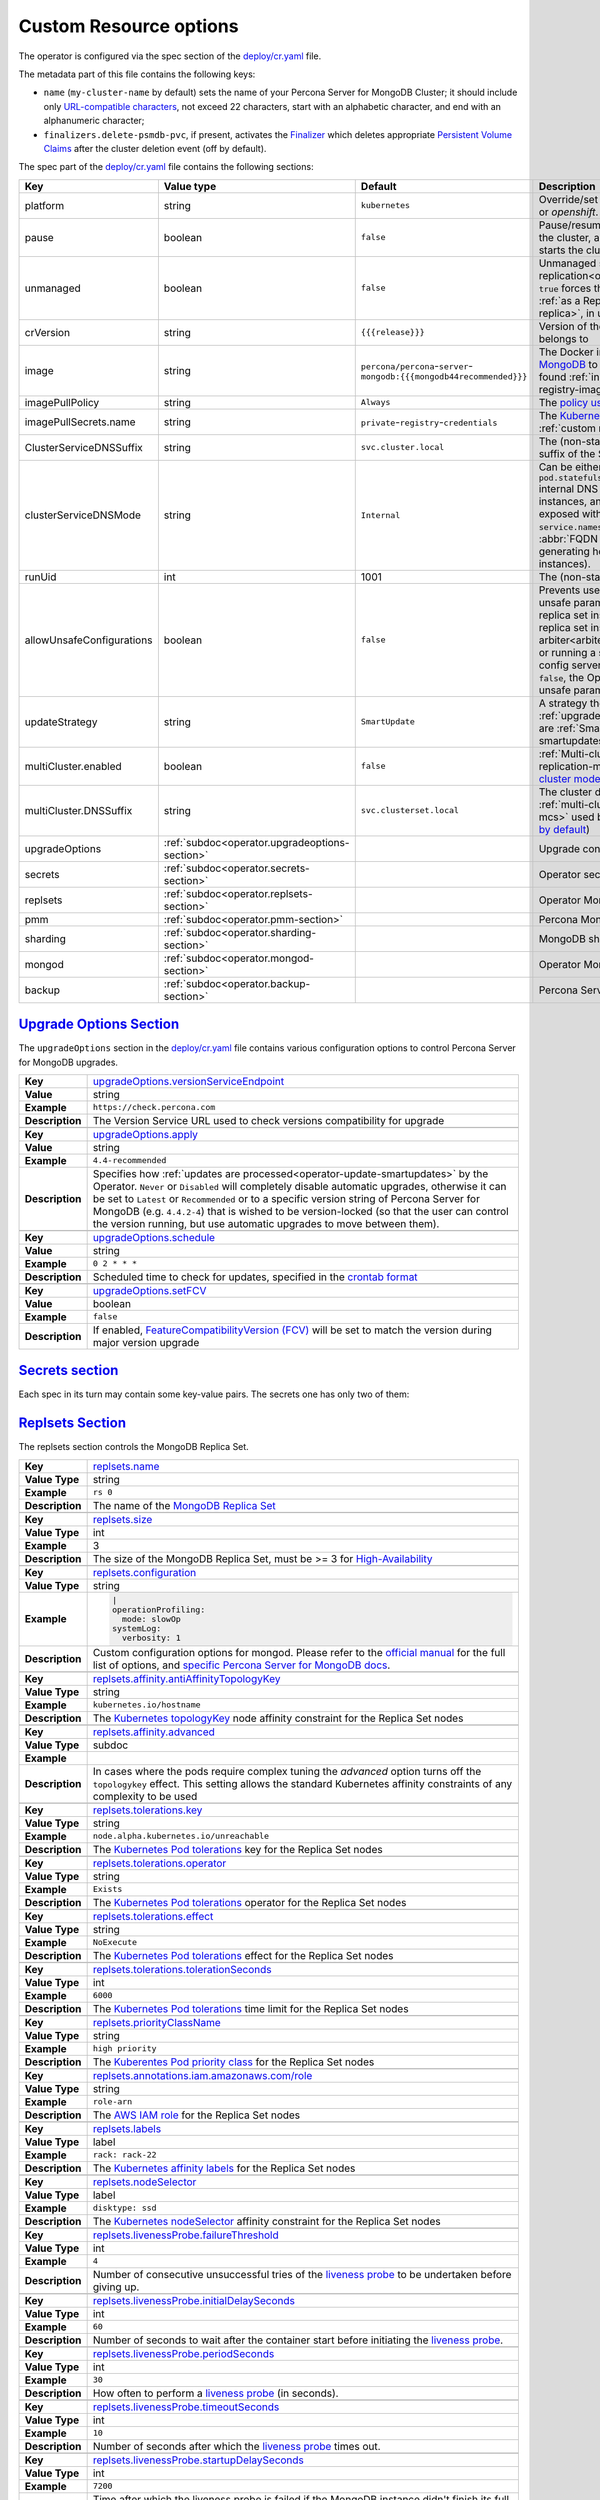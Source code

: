 .. _operator.custom-resource-options:

Custom Resource options
=======================

The operator is configured via the spec section of the
`deploy/cr.yaml <https://github.com/percona/percona-server-mongodb-operator/blob/main/deploy/cr.yaml>`_ file.

The metadata part of this file contains the following keys:

* ``name`` (``my-cluster-name`` by default) sets the name of your Percona Server
  for MongoDB Cluster; it should include only `URL-compatible characters <https://datatracker.ietf.org/doc/html/rfc3986#section-2.3>`_, not exceed 22 characters, start with an alphabetic character, and end with an alphanumeric character;
* .. _finalizers:

  ``finalizers.delete-psmdb-pvc``, if present, activates the `Finalizer <https://kubernetes.io/docs/tasks/extend-kubernetes/custom-resources/custom-resource-definitions/#finalizers>`_ which deletes appropriate `Persistent Volume Claims <https://kubernetes.io/docs/concepts/storage/persistent-volumes/>`_ after the cluster deletion event (off by default).

The spec part of the `deploy/cr.yaml <https://github.com/percona/percona-server-mongodb-operator/blob/main/deploy/cr.yaml>`_ file contains the following sections:

.. list-table::
   :widths: 15 15 16 54
   :header-rows: 1

   * - Key
     - Value type
     - Default
     - Description

   * - platform
     - string
     - ``kubernetes``
     - Override/set the Kubernetes platform: *kubernetes* or *openshift*. Set openshift on OpenShift 3.11+

   * - pause
     - boolean
     - ``false``
     - Pause/resume: setting it to ``true`` gracefully stops the cluster, and
       setting it to ``false`` after shut down starts the cluster back.

   * - unmanaged
     - boolean
     - ``false``
     - Unmanaged site in :ref:`cross-site replication<operator-replication>`:
       setting it to ``true`` forces the Operator to to run the cluster
       :ref:`as a Replica site<operator-replication-replica>`, in unmanaged
       state

   * - crVersion
     - string
     - ``{{{release}}}``
     - Version of the Operator the Custom Resource belongs to

   * - image
     - string
     - ``percona/percona``-``server``-``mongodb:{{{mongodb44recommended}}}``
     - The Docker image of `Percona Server for MongoDB <https://www.percona.com/doc/percona-server-for-mongodb/LATEST/index.html>`_ to deploy (actual image names can be found :ref:`in the list of certified images<custom-registry-images>`) 

   * - imagePullPolicy
     - string
     - ``Always``
     - The `policy used to update images <https://kubernetes.io/docs/concepts/containers/images/#updating-images>`_

   * - imagePullSecrets.name
     - string
     - ``private``-``registry``-``credentials``
     - The `Kubernetes ImagePullSecret <https://kubernetes.io/docs/concepts/configuration/secret/#using-imagepullsecrets>`_ to access the :ref:`custom registry<custom-registry>`

   * - ClusterServiceDNSSuffix
     - string
     - ``svc.cluster.local``
     - The (non-standard) cluster domain to be used as a suffix of the Service
       name

   * - clusterServiceDNSMode
     - string
     - ``Internal``
     - Can be either ``Internal`` (use ``pod.statefulset.namespace.clusterServiceDNSSuffix`` internal DNS name for non-exposed MongoDB instances, and use internal IP for instances exposed with ClusterIP), or ``ServiceMesh`` (use ``service.namespace.clusterServiceDNSSuffix`` Service :abbr:`FQDN (fully qualified domain name)` when generating host names for exposed MongoDB instances).


   * - runUid
     - int
     - 1001
     - The (non-standard) user ID

   * - allowUnsafeConfigurations
     - boolean
     - ``false``
     - Prevents users from configuring a cluster with unsafe parameters: starting it with less than 3 replica set instances, with an :ref:`even number of replica set instances without additional arbiter<arbiter>`, or without TLS/SSL certificates, or running a sharded cluster with less than 3 config server Pods or less than 2 mongos Pods (if ``false``, the Operator will automatically change unsafe parameters to safe defaults)

   * - updateStrategy
     - string
     - ``SmartUpdate``
     - A strategy the Operator uses for :ref:`upgrades<operator-update>`. Possible values are :ref:`SmartUpdate<operator-update-smartupdates>`, `RollingUpdate <https://kubernetes.io/docs/concepts/workloads/controllers/statefulset/#rolling-updates>`_ and `OnDelete <https://kubernetes.io/docs/concepts/workloads/controllers/statefulset/#on-delete>`_

   * - multiCluster.enabled
     - boolean
     - ``false``
     - :ref:`Multi-cluster Services (MCS)<operator-replication-mcs>`: setting it to
       ``true`` enables `MCS cluster mode <https://cloud.google.com/kubernetes-engine/docs/concepts/multi-cluster-services>`_ 

   * - multiCluster.DNSSuffix
     - string
     - ``svc.clusterset.local``
     - The cluster domain to be used as a suffix for :ref:`multi-cluster Services<operator-replication-mcs>`
       used by Kubernetes (``svc.clusterset.local`` `by default <https://cloud.google.com/kubernetes-engine/docs/how-to/multi-cluster-services>`_)

   * - upgradeOptions
     - :ref:`subdoc<operator.upgradeoptions-section>`
     - 
     - Upgrade configuration section

   * - secrets
     - :ref:`subdoc<operator.secrets-section>`
     -
     - Operator secrets section

   * - replsets
     - :ref:`subdoc<operator.replsets-section>`
     -
     - Operator MongoDB Replica Set section

   * - pmm
     - :ref:`subdoc<operator.pmm-section>`
     - 
     - Percona Monitoring and Management section

   * - sharding
     - :ref:`subdoc<operator.sharding-section>`
     - 
     - MongoDB sharding configuration section

   * - mongod
     - :ref:`subdoc<operator.mongod-section>`
     - 
     - Operator MongoDB Mongod configuration section

   * - backup
     - :ref:`subdoc<operator.backup-section>`
     - 
     - Percona Server for MongoDB backups section

.. _operator.upgradeoptions-section:

`Upgrade Options Section <operator.html#operator-upgradeoptions-section>`_
--------------------------------------------------------------------------------

The ``upgradeOptions`` section in the `deploy/cr.yaml <https://github.com/percona/percona-server-mongodb-operator/blob/main/deploy/cr.yaml>`_ file contains various configuration options to control Percona Server for MongoDB upgrades.

.. tabularcolumns:: |p{2cm}|p{13.6cm}|

+-----------------+---------------------------------------------------------------------------------------------+
|                 | .. _upgradeoptions-versionserviceendpoint:							|
|                 |												|
| **Key**         | `upgradeOptions.versionServiceEndpoint							|
|                 | <operator.html#upgradeoptions-versionserviceendpoint>`_					|
+-----------------+---------------------------------------------------------------------------------------------+
| **Value**       | string											|
+-----------------+---------------------------------------------------------------------------------------------+
| **Example**     | ``https://check.percona.com``								|
+-----------------+---------------------------------------------------------------------------------------------+
| **Description** | The Version Service URL used to check versions compatibility for upgrade			|
+-----------------+---------------------------------------------------------------------------------------------+
|														|
+-----------------+---------------------------------------------------------------------------------------------+
|                 | .. _upgradeoptions-apply:									|
|                 |												|
| **Key**         | `upgradeOptions.apply <operator.html#upgradeoptions-apply>`_				|
+-----------------+---------------------------------------------------------------------------------------------+
| **Value**       | string											|
+-----------------+---------------------------------------------------------------------------------------------+
| **Example**     | ``4.4-recommended``										|
+-----------------+---------------------------------------------------------------------------------------------+
| **Description** | Specifies how :ref:`updates are processed<operator-update-smartupdates>` by the Operator.	|
|                 | ``Never`` or ``Disabled`` will completely disable automatic upgrades, otherwise it can be	|
|                 | set to ``Latest`` or ``Recommended`` or to a specific version string of Percona Server for	|
|                 | MongoDB (e.g. ``4.4.2-4``)									|
|                 | that is wished to be version-locked (so that the user can control				|
|                 | the version running, but use automatic upgrades to move between them).			|
+-----------------+---------------------------------------------------------------------------------------------+
|														|
+-----------------+---------------------------------------------------------------------------------------------+
|                 | .. _upgradeoptions-schedule:								|
|                 |												|
| **Key**         | `upgradeOptions.schedule <operator.html#upgradeoptions-schedule>`_				|
+-----------------+---------------------------------------------------------------------------------------------+
| **Value**       | string											|
+-----------------+---------------------------------------------------------------------------------------------+
| **Example**     | ``0 2 * * *``										|
+-----------------+---------------------------------------------------------------------------------------------+
| **Description** | Scheduled time to check for updates, specified in the					|
|                 | `crontab format <https://en.wikipedia.org/wiki/Cron>`_					|
+-----------------+---------------------------------------------------------------------------------------------+
|														|
+-----------------+---------------------------------------------------------------------------------------------+
|                 | .. _upgradeoptions-setfcv:									|
|                 |												|
| **Key**         | `upgradeOptions.setFCV <operator.html#upgradeoptions-setfcv>`_				|
+-----------------+---------------------------------------------------------------------------------------------+
| **Value**       | boolean											|
+-----------------+---------------------------------------------------------------------------------------------+
| **Example**     | ``false``											|
+-----------------+---------------------------------------------------------------------------------------------+
| **Description** | If enabled, `FeatureCompatibilityVersion (FCV)						|
|                 | <https://docs.mongodb.com/manual/reference/command/setFeatureCompatibilityVersion/>`_	|
|                 | will be set to match the version during major version upgrade				|
+-----------------+---------------------------------------------------------------------------------------------+

.. _operator.secrets-section:

`Secrets section <operator.html#operator-secrets-section>`_
------------------------------------------------------------

Each spec in its turn may contain some key-value pairs. The secrets one
has only two of them:

.. tabularcolumns:: |p{2cm}|p{13.6cm}|

+-----------------+---------------------------------------------------------------------------------------------+
| **Key**         | .. _secrets-key:										|
|                 |												|
|                 | `secrets.key <operator.html#secrets-key>`_							|
+-----------------+---------------------------------------------------------------------------------------------+
| **Value Type**  | string											|
+-----------------+---------------------------------------------------------------------------------------------+
| **Example**     | ``my-cluster-name-mongodb-key``								|
+-----------------+---------------------------------------------------------------------------------------------+
| **Description** | The secret name for the `MongoDB Internal Auth Key						|
|                 | <https://docs.mongodb.com/manual/core/security-internal-authentication/>`_. This secret is	|
|                 | auto-created by the operator if it doesn’t exist.						|
+-----------------+---------------------------------------------------------------------------------------------+
|														|
+-----------------+---------------------------------------------------------------------------------------------+
| **Key**         | .. _secrets-users:										|
|                 |												|
|                 | `secrets.users <operator.html#secrets-users>`_						|
+-----------------+---------------------------------------------------------------------------------------------+
| **Value Type**  | string											|
+-----------------+---------------------------------------------------------------------------------------------+
| **Example**     | ``my-cluster-name-mongodb-users``								|
+-----------------+---------------------------------------------------------------------------------------------+
| **Description** | The secret name for the MongoDB users **required to run the operator.**			|
+-----------------+---------------------------------------------------------------------------------------------+
|														|
+-----------------+---------------------------------------------------------------------------------------------+
| **Key**         | .. _secrets-ssl:										|
|                 |												|
|                 | `secrets.ssl <operator.html#secrets-ssl>`_							|
+-----------------+---------------------------------------------------------------------------------------------+
| **Value Type**  | string											|
+-----------------+---------------------------------------------------------------------------------------------+
| **Example**     | ``my-custom-ssl``										|
+-----------------+---------------------------------------------------------------------------------------------+
| **Description** | A secret with TLS certificate generated for *external* communications,			|
|                 | see :ref:`tls` for details									|
+-----------------+---------------------------------------------------------------------------------------------+
|														|
+-----------------+---------------------------------------------------------------------------------------------+
| **Key**         | .. _secrets-sslinternal:									|
|                 |												|
|                 | `secrets.sslInternal <operator.html#secrets-sslinternal>`_					|
+-----------------+---------------------------------------------------------------------------------------------+
| **Value Type**  | string											|
+-----------------+---------------------------------------------------------------------------------------------+
| **Example**     | ``my-custom-ssl-internal``									|
+-----------------+---------------------------------------------------------------------------------------------+
| **Description** | A secret with TLS certificate generated for *internal* communications,			|
|                 | see :ref:`tls` for details									|
+-----------------+---------------------------------------------------------------------------------------------+
|														|
+-----------------+---------------------------------------------------------------------------------------------+
|                 | .. _secrets-encryptionkey:							|
|                 |												|
| **Key**         | `secrets.encryptionKey <operator.html#secrets-encryptionkey>`_	|
+-----------------+---------------------------------------------------------------------------------------------+
| **Value Type**  | string											|
+-----------------+---------------------------------------------------------------------------------------------+
| **Example**     | ``my-cluster-name-mongodb-encryption-key``							|
+-----------------+---------------------------------------------------------------------------------------------+
| **Description** | Specifies a secret object with the `encryption key 						|
|                 | <https://docs.mongodb.com/manual/tutorial/configure-encryption/#local-key-management>`_	|
+-----------------+---------------------------------------------------------------------------------------------+

.. _operator.replsets-section:

`Replsets Section <operator.html#operator-replsets-section>`_
--------------------------------------------------------------

The replsets section controls the MongoDB Replica Set.

.. tabularcolumns:: |p{2cm}|p{13.6cm}|

+-----------------+---------------------------------------------------------------------------------------------+
|                 | .. _replsets-name:										|
|                 |												|
| **Key**         | `replsets.name <operator.html#replsets-name>`_						|
+-----------------+---------------------------------------------------------------------------------------------+
| **Value Type**  | string											|
+-----------------+---------------------------------------------------------------------------------------------+
| **Example**     | ``rs 0``											|
+-----------------+---------------------------------------------------------------------------------------------+
| **Description** | The name of the `MongoDB Replica Set <https://docs.mongodb.com/manual/replication/>`_ 	|
+-----------------+---------------------------------------------------------------------------------------------+
|														|
+-----------------+---------------------------------------------------------------------------------------------+
|                 | .. _replsets-size:										|
|                 |												|
| **Key**         | `replsets.size <operator.html#replsets-size>`_						|
+-----------------+---------------------------------------------------------------------------------------------+
| **Value Type**  | int												|
+-----------------+---------------------------------------------------------------------------------------------+
| **Example**     | 3												|
+-----------------+---------------------------------------------------------------------------------------------+
| **Description** | The size of the MongoDB Replica Set, must be >= 3 for `High-Availability			|
|                 | <https://docs.mongodb.com/manual/replication/#redundancy-and-data-availability>`_		|
+-----------------+---------------------------------------------------------------------------------------------+
|														|
+-----------------+---------------------------------------------------------------------------------------------+
|                 | .. _replsets-configuration:									|
|                 |												|
| **Key**         | `replsets.configuration <operator.html#replsets-configuration>`_				|
+-----------------+---------------------------------------------------------------------------------------------+
| **Value Type**  | string											|
+-----------------+---------------------------------------------------------------------------------------------+
| **Example**     | .. code:: yaml										|
|                 |												|
|                 |     |											|
|                 |     operationProfiling:									|
|                 |       mode: slowOp										|
|                 |     systemLog:										|
|                 |       verbosity: 1										|
+-----------------+---------------------------------------------------------------------------------------------+
| **Description** | Custom configuration options for mongod. Please refer to the `official manual		|
|                 | <https://docs.mongodb.com/manual/reference/configuration-options/>`_ for the full list of 	|
|                 | options, and `specific									|
|                 | <https://www.percona.com/doc/percona-server-for-mongodb/LATEST/rate-limit.html>`_		|
|                 | `Percona <https://www.percona.com/doc/percona-server-for-mongodb/LATEST/inmemory.html>`_	|
|                 | `Server <https://www.percona.com/doc/percona-server-for-mongodb/LATEST/			|
|                 | data_at_rest_encryption.html>`_ `for MongoDB <https://www.percona.com/doc/			|
|                 | percona-server-for-mongodb/LATEST/log-redaction.html>`_ `docs <https://www.percona.com/doc/	|
|                 | percona-server-for-mongodb/LATEST/audit-logging.html>`_.					|
+-----------------+---------------------------------------------------------------------------------------------+
|														|
+-----------------+---------------------------------------------------------------------------------------------+
|                 | .. _replsets-affinity-antiaffinitytopologykey:						|
|                 |												|
| **Key**         | `replsets.affinity.antiAffinityTopologyKey							|
|                 | <operator.html#replsets-affinity-antiaffinitytopologykey>`_					|
+-----------------+---------------------------------------------------------------------------------------------+
| **Value Type**  | string											|
+-----------------+---------------------------------------------------------------------------------------------+
| **Example**     | ``kubernetes.io/hostname``									|
+-----------------+---------------------------------------------------------------------------------------------+
| **Description** | The `Kubernetes topologyKey 								|
|                 | <https://kubernetes.io/docs/concepts/configuration/assign-pod-node/				|
|                 | #inter-pod-affinity-and-anti-affinity-beta-feature>`_ node affinity constraint for the	|
|                 | Replica Set nodes										|
+-----------------+---------------------------------------------------------------------------------------------+
|														|
+-----------------+---------------------------------------------------------------------------------------------+
|                 | .. _replsets-affinity-advanced:								|
|                 |												|
| **Key**         | `replsets.affinity.advanced <operator.html#replsets-affinity-advanced>`_			|
+-----------------+---------------------------------------------------------------------------------------------+
| **Value Type**  | subdoc											|
+-----------------+---------------------------------------------------------------------------------------------+
| **Example**     |												|
+-----------------+---------------------------------------------------------------------------------------------+
| **Description** | In cases where the pods require complex tuning the `advanced` option turns off the		|
|                 | ``topologykey`` effect. This setting allows the standard Kubernetes affinity constraints of	|
|                 | any complexity to be used									|
+-----------------+---------------------------------------------------------------------------------------------+
|														|
+-----------------+---------------------------------------------------------------------------------------------+
|                 | .. _replsets-tolerations-key:								|
|                 |												|
| **Key**         | `replsets.tolerations.key <operator.html#replsets-tolerations-key>`_			|
+-----------------+---------------------------------------------------------------------------------------------+
| **Value Type**  | string											|
+-----------------+---------------------------------------------------------------------------------------------+
| **Example**     | ``node.alpha.kubernetes.io/unreachable``							|
+-----------------+---------------------------------------------------------------------------------------------+
| **Description** | The `Kubernetes Pod tolerations								|
|                 | <https://kubernetes.io/docs/concepts/configuration/taint-and-toleration/#concepts>`_ key	|
|                 | for the Replica Set nodes									|
+-----------------+---------------------------------------------------------------------------------------------+
|														|
+-----------------+---------------------------------------------------------------------------------------------+
|                 | .. _replsets-tolerations-operator:								|
|                 |												|
| **Key**         | `replsets.tolerations.operator <operator.html#replsets-tolerations-operator>`_		|
+-----------------+---------------------------------------------------------------------------------------------+
| **Value Type**  | string											|
+-----------------+---------------------------------------------------------------------------------------------+
| **Example**     | ``Exists``											|
+-----------------+---------------------------------------------------------------------------------------------+
| **Description** | The `Kubernetes Pod tolerations								|
|                 | <https://kubernetes.io/docs/concepts/configuration/taint-and-toleration/#concepts>`_	|
|                 | operator for the Replica Set nodes								|
+-----------------+---------------------------------------------------------------------------------------------+
|														|
+-----------------+---------------------------------------------------------------------------------------------+
|                 | .. _replsets-tolerations-effect:								|
|                 |												|
| **Key**         | `replsets.tolerations.effect <operator.html#replsets-tolerations-effect>`_			|
+-----------------+---------------------------------------------------------------------------------------------+
| **Value Type**  | string											|
+-----------------+---------------------------------------------------------------------------------------------+
| **Example**     | ``NoExecute``										|
+-----------------+---------------------------------------------------------------------------------------------+
| **Description** | The `Kubernetes Pod tolerations 								|
|                 | <https://kubernetes.io/docs/concepts/configuration/taint-and-toleration/#concepts>`_ effect	|
|                 | for the Replica Set nodes									|
+-----------------+---------------------------------------------------------------------------------------------+
|														|
+-----------------+---------------------------------------------------------------------------------------------+
|                 | .. _replsets-tolerations-tolerationSeconds:							|
|                 |												|
| **Key**         | `replsets.tolerations.tolerationSeconds							|
|                 | <operator.html#replsets-tolerations-tolerationSeconds>`_					|
+-----------------+---------------------------------------------------------------------------------------------+
| **Value Type**  | int	 											|
+-----------------+---------------------------------------------------------------------------------------------+
| **Example**     | ``6000``											|
+-----------------+---------------------------------------------------------------------------------------------+
| **Description** | The `Kubernetes Pod tolerations 								|
|                 | <https://kubernetes.io/docs/concepts/configuration/taint-and-toleration/#concepts>`_ time	|
|                 | limit  for the Replica Set nodes								|
+-----------------+---------------------------------------------------------------------------------------------+
|														|
+-----------------+---------------------------------------------------------------------------------------------+
|                 | .. _replsets-priorityclassname:								|
|                 |												|
| **Key**         | `replsets.priorityClassName <operator.html#replsets-priorityclassname>`_			|
+-----------------+---------------------------------------------------------------------------------------------+
| **Value Type**  | string											|
+-----------------+---------------------------------------------------------------------------------------------+
| **Example**     | ``high priority``										|
+-----------------+---------------------------------------------------------------------------------------------+
| **Description** | The `Kuberentes Pod priority class								|
|                 | <https://kubernetes.io/docs/concepts/configuration/pod-priority-preemption/			|
|                 | #priorityclass>`_  for the Replica Set nodes						|
+-----------------+---------------------------------------------------------------------------------------------+
|														|
+-----------------+---------------------------------------------------------------------------------------------+
|                 | .. _replsets-annotations:									|
|                 |												|
| **Key**         | `replsets.annotations.iam.amazonaws.com/role <operator.html#replsets-annotations>`_		|
+-----------------+---------------------------------------------------------------------------------------------+
| **Value Type**  | string											|
+-----------------+---------------------------------------------------------------------------------------------+
| **Example**     | ``role-arn``										|
+-----------------+---------------------------------------------------------------------------------------------+
| **Description** | The `AWS IAM role 										|
|                 | <https://kubernetes-on-aws.readthedocs.io/en/latest/user-guide/iam-roles.html>`_  for the	|
|                 | Replica Set nodes										|
+-----------------+---------------------------------------------------------------------------------------------+
|														|
+-----------------+---------------------------------------------------------------------------------------------+
|                 | .. _replsets-labels:									|
|                 |												|
| **Key**         | `replsets.labels <operator.html#replsets-labels>`_						|
+-----------------+---------------------------------------------------------------------------------------------+
| **Value Type**  | label											|
+-----------------+---------------------------------------------------------------------------------------------+
| **Example**     | ``rack: rack-22``										|
+-----------------+---------------------------------------------------------------------------------------------+
| **Description** | The `Kubernetes affinity labels								|
|                 | <https://kubernetes.io/docs/concepts/configuration/assign-pod-node/>`_			|
|                 | for the Replica Set nodes									|
+-----------------+---------------------------------------------------------------------------------------------+
|														|
+-----------------+---------------------------------------------------------------------------------------------+
|                 | .. _replsets-nodeselector:									|
|                 |												|
| **Key**         | `replsets.nodeSelector <operator.html#replsets-nodeselector>`_				|
+-----------------+---------------------------------------------------------------------------------------------+
| **Value Type**  | label											|
+-----------------+---------------------------------------------------------------------------------------------+
| **Example**     | ``disktype: ssd``										|
+-----------------+---------------------------------------------------------------------------------------------+
| **Description** | The `Kubernetes nodeSelector								|
|                 | <https://kubernetes.io/docs/concepts/configuration/assign-pod-node/#nodeselector>`_		|
|                 | affinity constraint  for the Replica Set nodes						|
+-----------------+---------------------------------------------------------------------------------------------+
|														|
+-----------------+---------------------------------------------------------------------------------------------+
|                 | .. _replsets-livenessprobe-failurethreshold:						|
|                 |												|
| **Key**         | `replsets.livenessProbe.failureThreshold							|
|                 | <operator.html#replsets-livenessprobe-failurethreshold>`_					|
+-----------------+---------------------------------------------------------------------------------------------+
| **Value Type**  | int												|
+-----------------+---------------------------------------------------------------------------------------------+
| **Example**     | ``4``											|
+-----------------+---------------------------------------------------------------------------------------------+
| **Description** | Number of consecutive unsuccessful tries of the 						|
|                 | `liveness probe <https://kubernetes.io/docs/tasks/configure-pod-container/			|
|                 | configure-liveness-readiness-startup-probes/#configure-probes>`_ to be undertaken		|
|                 | before giving up.										|
+-----------------+---------------------------------------------------------------------------------------------+
|														|
+-----------------+---------------------------------------------------------------------------------------------+
|                 | .. _replsets-livenessprobe-initialdelayseconds:						|
|                 |												|
| **Key**         | `replsets.livenessProbe.initialDelaySeconds							|
|                 | <operator.html#replsets-livenessprobe-initialdelayseconds>`_				|
+-----------------+---------------------------------------------------------------------------------------------+
| **Value Type**  | int												|
+-----------------+---------------------------------------------------------------------------------------------+
| **Example**     | ``60``											|
+-----------------+---------------------------------------------------------------------------------------------+
| **Description** | Number of seconds to wait after the container start before initiating the `liveness probe	|
|                 | <https://kubernetes.io/docs/tasks/configure-pod-container/					|
|                 | configure-liveness-readiness-startup-probes/#configure-probes>`_.				|
+-----------------+---------------------------------------------------------------------------------------------+
|														|
+-----------------+---------------------------------------------------------------------------------------------+
|                 | .. _replsets-livenessprobe-periodseconds:							|
|                 |												|
| **Key**         | `replsets.livenessProbe.periodSeconds							|
|                 | <operator.html#replsets-livenessprobe-periodseconds>`_					|
+-----------------+---------------------------------------------------------------------------------------------+
| **Value Type**  | int												|
+-----------------+---------------------------------------------------------------------------------------------+
| **Example**     | ``30``											|
+-----------------+---------------------------------------------------------------------------------------------+
| **Description** | How often to perform a `liveness probe 							|
|                 | <https://kubernetes.io/docs/tasks/configure-pod-container/					|
|                 | configure-liveness-readiness-startup-probes/#configure-probes>`_ (in seconds).		|
+-----------------+---------------------------------------------------------------------------------------------+
|														|
+-----------------+---------------------------------------------------------------------------------------------+
|                 | .. _replsets-livenessprobe-timeoutseconds:							|
|                 |												|
| **Key**         | `replsets.livenessProbe.timeoutSeconds							|
|                 | <operator.html#replsets-livenessprobe-timeoutseconds>`_					|
+-----------------+---------------------------------------------------------------------------------------------+
| **Value Type**  | int												|
+-----------------+---------------------------------------------------------------------------------------------+
| **Example**     | ``10``											|
+-----------------+---------------------------------------------------------------------------------------------+
| **Description** | Number of seconds after which the `liveness probe 						|
|                 | <https://kubernetes.io/docs/tasks/configure-pod-container/					|
|                 | configure-liveness-readiness-startup-probes/#configure-probes>`_ times out.			|
+-----------------+---------------------------------------------------------------------------------------------+
|														|
+-----------------+---------------------------------------------------------------------------------------------+
|                 | .. _replsets-livenessprobe-startupdelayseconds:						|
|                 |												|
| **Key**         | `replsets.livenessProbe.startupDelaySeconds							|
|                 | <operator.html#replsets-livenessprobe-startupdelayseconds>`_				|
+-----------------+---------------------------------------------------------------------------------------------+
| **Value Type**  | int												|
+-----------------+---------------------------------------------------------------------------------------------+
| **Example**     | ``7200``											|
+-----------------+---------------------------------------------------------------------------------------------+
| **Description** | Time after which the liveness probe is failed if the MongoDB instance didn't finish its 	|
|                 | full startup yet										|
+-----------------+---------------------------------------------------------------------------------------------+
|														|
+-----------------+---------------------------------------------------------------------------------------------+
|                 | .. _replsets-readinessprobe-failurethreshold:						|
|                 |												|
| **Key**         | `replsets.readinessProbe.failureThreshold							|
|                 | <operator.html#replsets-readinessprobe-failurethreshold>`_					|
+-----------------+---------------------------------------------------------------------------------------------+
| **Value Type**  | int												|
+-----------------+---------------------------------------------------------------------------------------------+
| **Example**     | ``8``											|
+-----------------+---------------------------------------------------------------------------------------------+
| **Description** | Number of consecutive unsuccessful tries of the 						|
|                 | `readiness probe <https://kubernetes.io/docs/tasks/configure-pod-container/			|
|                 | configure-liveness-readiness-startup-probes/#configure-probes>`_ to be undertaken		|
|                 | before giving up.										|
+-----------------+---------------------------------------------------------------------------------------------+
|														|
+-----------------+---------------------------------------------------------------------------------------------+
|                 | .. _replsets-readinessprobe-initialdelayseconds:						|
|                 |												|
| **Key**         | `replsets.readinessProbe.initialDelaySeconds						|
|                 | <operator.html#replsets-readinessprobe-initialdelayseconds>`_				|
+-----------------+---------------------------------------------------------------------------------------------+
| **Value Type**  | int												|
+-----------------+---------------------------------------------------------------------------------------------+
| **Example**     | ``10``											|
+-----------------+---------------------------------------------------------------------------------------------+
| **Description** | Number of seconds to wait after the container start before initiating the `readiness probe	|
|                 | <https://kubernetes.io/docs/tasks/configure-pod-container/					|
|                 | configure-liveness-readiness-startup-probes/#configure-probes>`_.				|
+-----------------+---------------------------------------------------------------------------------------------+
|														|
+-----------------+---------------------------------------------------------------------------------------------+
|                 | .. _replsets-readinessprobe-periodseconds:							|
|                 |												|
| **Key**         | `replsets.readinessProbe.periodSeconds							|
|                 | <operator.html#replsets-readinessprobe-periodseconds>`_					|
+-----------------+---------------------------------------------------------------------------------------------+
| **Value Type**  | int												|
+-----------------+---------------------------------------------------------------------------------------------+
| **Example**     | ``3``											|
+-----------------+---------------------------------------------------------------------------------------------+
| **Description** | How often to perform a `readiness probe 							|
|                 | <https://kubernetes.io/docs/tasks/configure-pod-container/					|
|                 | configure-liveness-readiness-startup-probes/#configure-probes>`_ (in seconds).		|
+-----------------+---------------------------------------------------------------------------------------------+
|														|
+-----------------+---------------------------------------------------------------------------------------------+
|                 | .. _replsets-readinessprobe-successthreshold:						|
|                 |												|
| **Key**         | `replsets.readinessProbe.successThreshold							|
|                 | <operator.html#replsets-readinessprobe-successthreshold>`_					|
+-----------------+---------------------------------------------------------------------------------------------+
| **Value Type**  | int												|
+-----------------+---------------------------------------------------------------------------------------------+
| **Example**     | ``1``											|
+-----------------+---------------------------------------------------------------------------------------------+
| **Description** | Minimum consecutive successes for the `readiness probe 					|
|                 | <https://kubernetes.io/docs/tasks/configure-pod-container/					|
|                 | configure-liveness-readiness-startup-probes/#configure-probes>`_ to be considered 		|
|                 | successful after having failed.								|
+-----------------+---------------------------------------------------------------------------------------------+
|														|
+-----------------+---------------------------------------------------------------------------------------------+
|                 | .. _replsets-readinessprobe-timeoutseconds:							|
|                 |												|
| **Key**         | `replsets.readinessProbe.timeoutSeconds							|
|                 | <operator.html#replsets-readinessprobe-timeoutseconds>`_					|
+-----------------+---------------------------------------------------------------------------------------------+
| **Value Type**  | int												|
+-----------------+---------------------------------------------------------------------------------------------+
| **Example**     | ``2``											|
+-----------------+---------------------------------------------------------------------------------------------+
| **Description** | Number of seconds after which the `readiness probe 						|
|                 | <https://kubernetes.io/docs/tasks/configure-pod-container/					|
|                 | configure-liveness-readiness-startup-probes/#configure-probes>`_ times out.			|
+-----------------+---------------------------------------------------------------------------------------------+
|														|
+-----------------+---------------------------------------------------------------------------------------------+
|                 | .. _replsets-runtimeclassname:								|
|                 |												|
| **Key**         | `replsets.runtimeClassName									|
|                 | <operator.html#replsets-runtimeclassname>`_							|
+-----------------+---------------------------------------------------------------------------------------------+
| **Value Type**  | string											|
+-----------------+---------------------------------------------------------------------------------------------+
| **Example**     | ``image-rc``										|
+-----------------+---------------------------------------------------------------------------------------------+
| **Description** | Name of the `Kubernetes Runtime Class							|
|                 | <https://kubernetes.io/docs/concepts/containers/runtime-class/>`_				|
|                 | for Replica Set Pods									|
+-----------------+---------------------------------------------------------------------------------------------+
|														|
+-----------------+---------------------------------------------------------------------------------------------+
|                 | .. _replsets-sidecars-image:								|
|                 |												|
| **Key**         | `replsets.sidecars.image									|
|                 | <operator.html#replsets-sidecars-image>`_							|
+-----------------+---------------------------------------------------------------------------------------------+
| **Value Type**  | string											|
+-----------------+---------------------------------------------------------------------------------------------+
| **Example**     | ``busybox``											|
+-----------------+---------------------------------------------------------------------------------------------+
| **Description** | Image for the										|
|                 | :ref:`custom sidecar container<faq-sidecar>`						|
|                 | for Replica Set Pods									|
+-----------------+---------------------------------------------------------------------------------------------+
|														|
+-----------------+---------------------------------------------------------------------------------------------+
|                 | .. _replsets-sidecars-command:								|
|                 |												|
| **Key**         | `replsets.sidecars.command									|
|                 | <operator.html#replsets-sidecars-command>`_							|
+-----------------+---------------------------------------------------------------------------------------------+
| **Value Type**  | array											|
+-----------------+---------------------------------------------------------------------------------------------+
| **Example**     | ``["/bin/sh"]``										|
+-----------------+---------------------------------------------------------------------------------------------+
| **Description** | Command for the										|
|                 | :ref:`custom sidecar container<faq-sidecar>`						|
|                 | for Replica Set Pods									|
+-----------------+---------------------------------------------------------------------------------------------+
|														|
+-----------------+---------------------------------------------------------------------------------------------+
|                 | .. _replsets-sidecars-args:									|
|                 |												|
| **Key**         | `replsets.sidecars.args									|
|                 | <operator.html#replsets-sidecars-args>`_							|
+-----------------+---------------------------------------------------------------------------------------------+
| **Value Type**  | array											|
+-----------------+---------------------------------------------------------------------------------------------+
| **Example**     | ``["-c", "while true; do echo echo $(date -u) 'test' >> /dev/null; sleep 5;done"]``		|
+-----------------+---------------------------------------------------------------------------------------------+
| **Description** | Command arguments for the									|
|                 | :ref:`custom sidecar container<faq-sidecar>`						|
|                 | for Replica Set Pods									|
+-----------------+---------------------------------------------------------------------------------------------+
|														|
+-----------------+---------------------------------------------------------------------------------------------+
|                 | .. _replsets-sidecars-name:									|
|                 |												|
| **Key**         | `replsets.sidecars.name									|
|                 | <operator.html#replsets-sidecars-name>`_							|
+-----------------+---------------------------------------------------------------------------------------------+
| **Value Type**  | string											|
+-----------------+---------------------------------------------------------------------------------------------+
| **Example**     | ``rs-sidecar-1``										|
+-----------------+---------------------------------------------------------------------------------------------+
| **Description** | Name of the											|
|                 | :ref:`custom sidecar container<faq-sidecar>`						|
|                 | for Replica Set Pods									|
+-----------------+---------------------------------------------------------------------------------------------+
|														|
+-----------------+---------------------------------------------------------------------------------------------+
|                 | .. _replsets-sidecars-volumemounts-mountpath:						|
|                 |												|
| **Key**         | `replsets.sidecars.volumeMounts.mountPath							|
|                 | <operator.html#replsets-sidecars-volumemounts-mountpath>`_					|
+-----------------+---------------------------------------------------------------------------------------------+
| **Value Type**  | string											|
+-----------------+---------------------------------------------------------------------------------------------+
| **Example**     | ``/volume1``										|
+-----------------+---------------------------------------------------------------------------------------------+
| **Description** | Mount path of the 										|
|                 | :ref:`custom sidecar container<faq-sidecar>` volume						|
|                 | for Replica Set Pods									|
+-----------------+---------------------------------------------------------------------------------------------+
|														|
+-----------------+---------------------------------------------------------------------------------------------+
|                 | .. _replsets-sidecars-volumemounts-name:							|
|                 |												|
| **Key**         | `replsets.sidecars.volumeMounts.name							|
|                 | <operator.html#replsets-sidecars-volumemounts-name>`_					|
+-----------------+---------------------------------------------------------------------------------------------+
| **Value Type**  | string											|
+-----------------+---------------------------------------------------------------------------------------------+
| **Example**     | ``sidecar-volume-claim``									|
+-----------------+---------------------------------------------------------------------------------------------+
| **Description** | Name of the 										|
|                 | :ref:`custom sidecar container<faq-sidecar>` volume						|
|                 | for Replica Set Pods									|
+-----------------+---------------------------------------------------------------------------------------------+
|														|
+-----------------+---------------------------------------------------------------------------------------------+
|                 | .. _replsets-sidecarvolumes-name:								|
|                 |												|
| **Key**         | `replsets.sidecarVolumes.name								|
|                 | <operator.html#replsets-sidecarvolumes-name>`_						|
+-----------------+---------------------------------------------------------------------------------------------+
| **Value Type**  | string											|
+-----------------+---------------------------------------------------------------------------------------------+
| **Example**     | ``sidecar-config``										|
+-----------------+---------------------------------------------------------------------------------------------+
| **Description** | Name of the 										|
|                 | :ref:`custom sidecar container<faq-sidecar>` volume						|
|                 | for Replica Set Pods									|
+-----------------+---------------------------------------------------------------------------------------------+
|														|
+-----------------+---------------------------------------------------------------------------------------------+
|                 | .. _replsets-sidecarvolumes-configmap-name:							|
|                 |												|
| **Key**         | `replsets.sidecarVolumes.configMap.name							|
|                 | <operator.html#replsets-sidecarvolumes-configmap-name>`_					|
+-----------------+---------------------------------------------------------------------------------------------+
| **Value Type**  | string											|
+-----------------+---------------------------------------------------------------------------------------------+
| **Example**     | ``myconfigmap``										|
+-----------------+---------------------------------------------------------------------------------------------+
| **Description** | Name of the `ConfigMap <https://kubernetes.io/docs/concepts/storage/volumes/#configmap>`__	|
|                 | for a :ref:`custom sidecar container<faq-sidecar>` volume					|
|                 | for Replica Set Pods									|
+-----------------+---------------------------------------------------------------------------------------------+
|														|
+-----------------+---------------------------------------------------------------------------------------------+
|                 | .. _replsets-sidecarvolumes-secret-secretname:						|
|                 |												|
| **Key**         | `replsets.sidecarVolumes.secret.secretName							|
|                 | <operator.html#replsets-sidecarvolumes-secret-secretname>`_					|
+-----------------+---------------------------------------------------------------------------------------------+
| **Value Type**  | string											|
+-----------------+---------------------------------------------------------------------------------------------+
| **Example**     | ``sidecar-secret``										|
+-----------------+---------------------------------------------------------------------------------------------+
| **Description** | Name of the `Secret <https://kubernetes.io/docs/concepts/storage/volumes/#secret>`__ 	|
|                 | for a :ref:`custom sidecar container<faq-sidecar>` volume					|
|                 | for Replica Set Pods									|
+-----------------+---------------------------------------------------------------------------------------------+
|														|
+-----------------+---------------------------------------------------------------------------------------------+
|                 | .. _replsets-sidecarpvcs:									|
|                 |												|
| **Key**         | `replsets.sidecarPVCs									|
|                 | <operator.html#replsets-sidecarpvcs>`_							|
+-----------------+---------------------------------------------------------------------------------------------+
| **Value Type**  | subdoc											|
+-----------------+---------------------------------------------------------------------------------------------+
| **Example**     |												|
+-----------------+---------------------------------------------------------------------------------------------+
| **Description** | `Persistent Volume Claim									|
|                 | <https://v1-20.docs.kubernetes.io/docs/concepts/storage/persistent-volumes/>`__ for the	|
|                 | :ref:`custom sidecar container<faq-sidecar>` volume						|
|                 | for Replica Set Pods									|
+-----------------+---------------------------------------------------------------------------------------------+
|														|
+-----------------+---------------------------------------------------------------------------------------------+
|                 | .. _replsets-poddisruptionbudget-maxunavailable:						|
|                 |												|
| **Key**         | `replsets.podDisruptionBudget.maxUnavailable						|
|                 | <operator.html#replsets-poddisruptionbudget-maxunavailable>`_				|
+-----------------+---------------------------------------------------------------------------------------------+
| **Value Type**  | int												|
+-----------------+---------------------------------------------------------------------------------------------+
| **Example**     | ``1``											|
+-----------------+---------------------------------------------------------------------------------------------+
| **Description** | The `Kubernetes Pod distribution budget							|
|                 | <https://kubernetes.io/docs/concepts/workloads/pods/disruptions/>`_				|
|                 | limit specifying the maximum value for unavailable Pods					|
+-----------------+---------------------------------------------------------------------------------------------+
|														|
+-----------------+---------------------------------------------------------------------------------------------+
|                 | .. _replsets-poddisruptionbudget-minavailable:						|
|                 |												|
| **Key**         | `replsets.podDisruptionBudget.minAvailable							|
|                 | <operator.html#replsets-poddisruptionbudget-minavailable>`_					|
+-----------------+---------------------------------------------------------------------------------------------+
| **Value Type**  | int												|
+-----------------+---------------------------------------------------------------------------------------------+
| **Example**     | ``1``											|
+-----------------+---------------------------------------------------------------------------------------------+
| **Description** | The `Kubernetes Pod distribution budget							|
|                 | <https://kubernetes.io/docs/concepts/workloads/pods/disruptions/>`_				|
|                 | limit specifying the minimum value for available Pods					|
+-----------------+---------------------------------------------------------------------------------------------+
|														|
+-----------------+---------------------------------------------------------------------------------------------+
|                 | .. _replsets-expose-enabled:								|
|                 |												|
| **Key**         | `replsets.expose.enabled <operator.html#replsets-expose-enabled>`_				|
+-----------------+---------------------------------------------------------------------------------------------+
| **Value Type**  | boolean											|
+-----------------+---------------------------------------------------------------------------------------------+
| **Example**     | ``false``											|
+-----------------+---------------------------------------------------------------------------------------------+
| **Description** | Enable or disable exposing `MongoDB Replica Set						|
|                 | <https://docs.mongodb.com/manual/replication/>`_ nodes with dedicated IP addresses		|
+-----------------+---------------------------------------------------------------------------------------------+
|														|
+-----------------+---------------------------------------------------------------------------------------------+
|                 | .. _replsets-expose-exposetype:								|
|                 |												|
| **Key**         | `replsets.expose.exposeType <operator.html#replsets-expose-exposetype>`_			|
+-----------------+---------------------------------------------------------------------------------------------+
| **Value Type**  | string											|
+-----------------+---------------------------------------------------------------------------------------------+
| **Example**     | ``ClusterIP``										|
+-----------------+---------------------------------------------------------------------------------------------+
| **Description** | The `IP address type <https://kubernetes.io/docs/concepts/services-networking/service/	|
|                 | #publishing-services-service-types>`_ to be exposed						|
+-----------------+---------------------------------------------------------------------------------------------+
|														|
+-----------------+---------------------------------------------------------------------------------------------+
|                 | .. _replsets-nonvoting-enabled:								|
|                 |												|
| **Key**         | `replsets.nonvoting.enabled <operator.html#replsets-nonvoting-enabled>`_			|
+-----------------+---------------------------------------------------------------------------------------------+
| **Value Type**  | boolean											|
+-----------------+---------------------------------------------------------------------------------------------+
| **Example**     | ``false``											|
+-----------------+---------------------------------------------------------------------------------------------+
| **Description** | Enable or disable creation of :ref:`Replica Set non-voting instances<arbiter-nonvoting>`	|
|                 | within the cluster										|
+-----------------+---------------------------------------------------------------------------------------------+
|														|
+-----------------+---------------------------------------------------------------------------------------------+
|                 | .. _replsets-nonvoting-size:								|
|                 |												|
| **Key**         | `replsets.nonvoting.size <operator.html#replsets-nonvoting-size>`_				|
+-----------------+---------------------------------------------------------------------------------------------+
| **Value Type**  | int												|
+-----------------+---------------------------------------------------------------------------------------------+
| **Example**     | ``1``											|
+-----------------+---------------------------------------------------------------------------------------------+
| **Description** | The number of :ref:`Replica Set non-voting instances<arbiter-nonvoting>`			|
|                 | within the cluster										|
+-----------------+---------------------------------------------------------------------------------------------+
|														|
+-----------------+---------------------------------------------------------------------------------------------+
|                 | .. _replsets-nonvoting-affinity-antiaffinitytopologykey:					|
|                 |												|
| **Key**         | `replsets.nonvoting.afinity.antiAffinityTopologyKey						|
|                 | <operator.html#replsets-nonvoting-affinity-antiaffinitytopologykey>`_			|
+-----------------+---------------------------------------------------------------------------------------------+
| **Value Type**  | string											|
+-----------------+---------------------------------------------------------------------------------------------+
| **Example**     | ``kubernetes.io/hostname``									|
+-----------------+---------------------------------------------------------------------------------------------+
| **Description** | The `Kubernetes topologyKey									|
|                 | <https://kubernetes.io/docs/concepts/configuration/assign-pod-node/				|
|                 | #inter-pod-affinity-and-anti-affinity-beta-feature>`_					|
|                 | node affinity constraint for the non-voting nodes						|
+-----------------+---------------------------------------------------------------------------------------------+
|														|
+-----------------+---------------------------------------------------------------------------------------------+
|                 | .. _replsets-nonvoting-affinity-advanced:							|
|                 |												|
| **Key**         | `replsets.nonvoting.affinity.advanced <operator.html#replsets-nonvoting-affinity-advanced>`_|
+-----------------+---------------------------------------------------------------------------------------------+
| **Value Type**  | subdoc											|
+-----------------+---------------------------------------------------------------------------------------------+
| **Example**     |												|
+-----------------+---------------------------------------------------------------------------------------------+
| **Description** | In cases where the pods require complex tuning the `advanced` option turns off		|
|                 | the ``topologykey`` effect. This setting allows the standard Kubernetes affinity		|
|                 | constraints of any complexity to be used							|
+-----------------+---------------------------------------------------------------------------------------------+
|														|
+-----------------+---------------------------------------------------------------------------------------------+
|                 | .. _replsets-nonvoting-tolerations-key:							|
|                 |												|
| **Key**         | `replsets.nonvoting.tolerations.key <operator.html#replsets-nonvoting-tolerations-key>`_	|
+-----------------+---------------------------------------------------------------------------------------------+
| **Value Type**  | string											|
+-----------------+---------------------------------------------------------------------------------------------+
| **Example**     | ``node.alpha.kubernetes.io/unreachable``							|
+-----------------+---------------------------------------------------------------------------------------------+
| **Description** | The `Kubernetes Pod tolerations								|
|                 | <https://kubernetes.io/docs/concepts/configuration/taint-and-toleration/#concepts>`_	|
|                 | key for the non-voting nodes								|
+-----------------+---------------------------------------------------------------------------------------------+
|														|
+-----------------+---------------------------------------------------------------------------------------------+
|                 | .. _replsets-nonvoting-tolerations-operator:						|
|                 |												|
| **Key**         | `replsets.nonvoting.tolerations.operator							|
|                 | <operator.html#replsets-nonvoting-tolerations-operator>`_					|
+-----------------+---------------------------------------------------------------------------------------------+
| **Value Type**  | string											|
+-----------------+---------------------------------------------------------------------------------------------+
| **Example**     | ``Exists``											|
+-----------------+---------------------------------------------------------------------------------------------+
| **Description** | The `Kubernetes Pod tolerations								|
|                 | <https://kubernetes.io/docs/concepts/configuration/taint-and-toleration/#concepts>`_	|
|                 | operator for the non-voting nodes								|
+-----------------+---------------------------------------------------------------------------------------------+
|														|
+-----------------+---------------------------------------------------------------------------------------------+
|                 | .. _replsets-nonvoting-tolerations-effect:							|
|                 |												|
| **Key**         | `replsets.nonvoting.tolerations.effect 							|
|                 | <operator.html#replsets-nonvoting-tolerations-effect>`_					|
+-----------------+---------------------------------------------------------------------------------------------+
| **Value Type**  | string											|
+-----------------+---------------------------------------------------------------------------------------------+
| **Example**     | ``NoExecute``										|
+-----------------+---------------------------------------------------------------------------------------------+
| **Description** | The `Kubernetes Pod tolerations								|
|                 | <https://kubernetes.io/docs/concepts/configuration/taint-and-toleration/#concepts>`_	|
|                 | effect for the non-voting nodes								|
+-----------------+---------------------------------------------------------------------------------------------+
|														|
+-----------------+---------------------------------------------------------------------------------------------+
|                 | .. _replsets-nonvoting-tolerations-tolerationseconds:					|
|                 |												|
| **Key**         | `replsets.nonvoting.tolerations.tolerationSeconds						|
|                 | <operator.html#replsets-nonvoting-tolerations-tolerationseconds>`_				|
+-----------------+---------------------------------------------------------------------------------------------+
| **Value Type**  | int												|
+-----------------+---------------------------------------------------------------------------------------------+
| **Example**     | ``6000``											|
+-----------------+---------------------------------------------------------------------------------------------+
| **Description** | The `Kubernetes Pod tolerations								|
|                 | <https://kubernetes.io/docs/concepts/configuration/taint-and-toleration/#concepts>`_	|
|                 | time limit for the non-voting nodes								|
+-----------------+---------------------------------------------------------------------------------------------+
|														|
+-----------------+---------------------------------------------------------------------------------------------+
|                 | .. _replsets-nonvoting-priorityclassname:							|
|                 |												|
| **Key**         | `replsets.nonvoting.priorityClassName <operator.html#replsets-nonvoting-priorityclassname>`_|
+-----------------+---------------------------------------------------------------------------------------------+
| **Value Type**  | string											|
+-----------------+---------------------------------------------------------------------------------------------+
| **Example**     | ``high priority``										|
+-----------------+---------------------------------------------------------------------------------------------+
| **Description** | The `Kuberentes Pod priority class								|
|                 | <https://kubernetes.io/docs/concepts/configuration/pod-priority-preemption/			|
|                 | #priorityclass>`_ for the non-voting nodes							|
+-----------------+---------------------------------------------------------------------------------------------+
|														|
+-----------------+---------------------------------------------------------------------------------------------+
|                 | .. _replsets-nonvoting-annotations:								|
|                 |												|
| **Key**         | `replsets.nonvoting.annotations.iam.amazonaws.com/role					|
|                 | <operator.html#replsets-nonvoting-annotations>`_						|
+-----------------+---------------------------------------------------------------------------------------------+
| **Value Type**  | string											|
+-----------------+---------------------------------------------------------------------------------------------+
| **Example**     | ``role-arn``										|
+-----------------+---------------------------------------------------------------------------------------------+
| **Description** | The `AWS IAM role										|
|                 | <https://kubernetes-on-aws.readthedocs.io/en/latest/user-guide/iam-roles.html>`_		|
|                 | for the non-voting nodes									|
+-----------------+---------------------------------------------------------------------------------------------+
|														|
+-----------------+---------------------------------------------------------------------------------------------+
|                 | .. _replsets-nonvoting-labels:								|
|                 |												|
| **Key**         | `replsets.nonvoting.labels <operator.html#replsets-nonvoting-labels>`_			|
+-----------------+---------------------------------------------------------------------------------------------+
| **Value Type**  | label											|
+-----------------+---------------------------------------------------------------------------------------------+
| **Example**     | ``rack: rack-22``										|
+-----------------+---------------------------------------------------------------------------------------------+
| **Description** | The `Kubernetes affinity labels								|
|                 | <https://kubernetes.io/docs/concepts/configuration/assign-pod-node/>`_			|
|                 | for the non-voting nodes									|
+-----------------+---------------------------------------------------------------------------------------------+
|														|
+-----------------+---------------------------------------------------------------------------------------------+
|                 | .. _replsets-nonvoting-nodeselector:							|
|                 |												|
| **Key**         | `replsets.nonvoting.nodeSelector <operator.html#replsets-nonvoting-nodeselector>`_		|
+-----------------+---------------------------------------------------------------------------------------------+
| **Value Type**  | label											|
+-----------------+---------------------------------------------------------------------------------------------+
| **Example**     | ``disktype: ssd``										|
+-----------------+---------------------------------------------------------------------------------------------+
| **Description** | The `Kubernetes nodeSelector								|
|                 | <https://kubernetes.io/docs/concepts/configuration/assign-pod-node/				|
|                 | #nodeselector>`_ affinity constraint for the non-voting nodes				|
+-----------------+---------------------------------------------------------------------------------------------+
|														|
+-----------------+---------------------------------------------------------------------------------------------+
|                 | .. _replsets-arbiter-enabled:								|
|                 |												|
| **Key**         | `replsets.arbiter.enabled <operator.html#replsets-arbiter-enabled>`_			|
+-----------------+---------------------------------------------------------------------------------------------+
| **Value Type**  | boolean											|
+-----------------+---------------------------------------------------------------------------------------------+
| **Example**     | ``false``											|
+-----------------+---------------------------------------------------------------------------------------------+
| **Description** | Enable or disable creation of `Replica Set Arbiter						|
|                 | <https://docs.mongodb.com/manual/core/replica-set-arbiter/>`_ nodes within the cluster	|
+-----------------+---------------------------------------------------------------------------------------------+
|														|
+-----------------+---------------------------------------------------------------------------------------------+
|                 | .. _replsets-arbiter-size:									|
|                 |												|
| **Key**         | `replsets.arbiter.size <operator.html#replsets-arbiter-size>`_				|
+-----------------+---------------------------------------------------------------------------------------------+
| **Value Type**  | int												|
+-----------------+---------------------------------------------------------------------------------------------+
| **Example**     | ``1``											|
+-----------------+---------------------------------------------------------------------------------------------+
| **Description** | The number of `Replica Set Arbiter								|
|                 | <https://docs.mongodb.com/manual/core/replica-set-arbiter/>`_ instances			|
|                 | within the cluster										|
+-----------------+---------------------------------------------------------------------------------------------+
|														|
+-----------------+---------------------------------------------------------------------------------------------+
|                 | .. _replsets-arbiter-affinity-antiaffinitytopologykey:					|
|                 |												|
| **Key**         | `replsets.arbiter.afinity.antiAffinityTopologyKey						|
|                 | <operator.html#replsets-arbiter-affinity-antiaffinitytopologykey>`_				|
+-----------------+---------------------------------------------------------------------------------------------+
| **Value Type**  | string											|
+-----------------+---------------------------------------------------------------------------------------------+
| **Example**     | ``kubernetes.io/hostname``									|
+-----------------+---------------------------------------------------------------------------------------------+
| **Description** | The `Kubernetes topologyKey									|
|                 | <https://kubernetes.io/docs/concepts/configuration/assign-pod-node/				|
|                 | #inter-pod-affinity-and-anti-affinity-beta-feature>`_					|
|                 | node affinity constraint for the Arbiter							|
+-----------------+---------------------------------------------------------------------------------------------+
|														|
+-----------------+---------------------------------------------------------------------------------------------+
|                 | .. _replsets-arbiter-affinity-advanced:							|
|                 |												|
| **Key**         | `replsets.arbiter.affinity.advanced <operator.html#replsets-arbiter-affinity-advanced>`_	|
+-----------------+---------------------------------------------------------------------------------------------+
| **Value Type**  | subdoc											|
+-----------------+---------------------------------------------------------------------------------------------+
| **Example**     |												|
+-----------------+---------------------------------------------------------------------------------------------+
| **Description** | In cases where the pods require complex tuning the `advanced` option turns off		|
|                 | the ``topologykey`` effect. This setting allows the standard Kubernetes affinity		|
|                 | constraints of any complexity to be used							|
+-----------------+---------------------------------------------------------------------------------------------+
|														|
+-----------------+---------------------------------------------------------------------------------------------+
|                 | .. _replsets-arbiter-tolerations-key:							|
|                 |												|
| **Key**         | `replsets.arbiter.tolerations.key <operator.html#replsets-arbiter-tolerations-key>`_	|
+-----------------+---------------------------------------------------------------------------------------------+
| **Value Type**  | string											|
+-----------------+---------------------------------------------------------------------------------------------+
| **Example**     | ``node.alpha.kubernetes.io/unreachable``							|
+-----------------+---------------------------------------------------------------------------------------------+
| **Description** | The `Kubernetes Pod tolerations								|
|                 | <https://kubernetes.io/docs/concepts/configuration/taint-and-toleration/#concepts>`_	|
|                 | key for the Arbiter nodes									|
+-----------------+---------------------------------------------------------------------------------------------+
|														|
+-----------------+---------------------------------------------------------------------------------------------+
|                 | .. _replsets-arbiter-tolerations-operator:							|
|                 |												|
| **Key**         | `replsets.arbiter.tolerations.operator							|
|                 | <operator.html#replsets-arbiter-tolerations-operator>`_					|
+-----------------+---------------------------------------------------------------------------------------------+
| **Value Type**  | string											|
+-----------------+---------------------------------------------------------------------------------------------+
| **Example**     | ``Exists``											|
+-----------------+---------------------------------------------------------------------------------------------+
| **Description** | The `Kubernetes Pod tolerations								|
|                 | <https://kubernetes.io/docs/concepts/configuration/taint-and-toleration/#concepts>`_	|
|                 | operator for the Arbiter nodes								|
+-----------------+---------------------------------------------------------------------------------------------+
|														|
+-----------------+---------------------------------------------------------------------------------------------+
|                 | .. _replsets-arbiter-tolerations-effect:							|
|                 |												|
| **Key**         | `replsets.arbiter.tolerations.effect <operator.html#replsets-arbiter-tolerations-effect>`_	|
+-----------------+---------------------------------------------------------------------------------------------+
| **Value Type**  | string											|
+-----------------+---------------------------------------------------------------------------------------------+
| **Example**     | ``NoExecute``										|
+-----------------+---------------------------------------------------------------------------------------------+
| **Description** | The `Kubernetes Pod tolerations								|
|                 | <https://kubernetes.io/docs/concepts/configuration/taint-and-toleration/#concepts>`_	|
|                 | effect for the Arbiter nodes								|
+-----------------+---------------------------------------------------------------------------------------------+
|														|
+-----------------+---------------------------------------------------------------------------------------------+
|                 | .. _replsets-arbiter-tolerations-tolerationseconds:						|
|                 |												|
| **Key**         | `replsets.arbiter.tolerations.tolerationSeconds						|
|                 | <operator.html#replsets-arbiter-tolerations-tolerationseconds>`_				|
+-----------------+---------------------------------------------------------------------------------------------+
| **Value Type**  | int												|
+-----------------+---------------------------------------------------------------------------------------------+
| **Example**     | ``6000``											|
+-----------------+---------------------------------------------------------------------------------------------+
| **Description** | The `Kubernetes Pod tolerations								|
|                 | <https://kubernetes.io/docs/concepts/configuration/taint-and-toleration/#concepts>`_	|
|                 | time limit for the Arbiter nodes								|
+-----------------+---------------------------------------------------------------------------------------------+
|														|
+-----------------+---------------------------------------------------------------------------------------------+
|                 | .. _replsets-arbiter-priorityclassname:							|
|                 |												|
| **Key**         | `replsets.arbiter.priorityClassName <operator.html#replsets-arbiter-priorityclassname>`_	|
+-----------------+---------------------------------------------------------------------------------------------+
| **Value Type**  | string											|
+-----------------+---------------------------------------------------------------------------------------------+
| **Example**     | ``high priority``										|
+-----------------+---------------------------------------------------------------------------------------------+
| **Description** | The `Kuberentes Pod priority class								|
|                 | <https://kubernetes.io/docs/concepts/configuration/pod-priority-preemption/			|
|                 | #priorityclass>`_ for the Arbiter nodes							|
+-----------------+---------------------------------------------------------------------------------------------+
|														|
+-----------------+---------------------------------------------------------------------------------------------+
|                 | .. _replsets-arbiter-annotations:								|
|                 |												|
| **Key**         | `replsets.arbiter.annotations.iam.amazonaws.com/role					|
|                 | <operator.html#replsets-arbiter-annotations>`_						|
+-----------------+---------------------------------------------------------------------------------------------+
| **Value Type**  | string											|
+-----------------+---------------------------------------------------------------------------------------------+
| **Example**     | ``role-arn``										|
+-----------------+---------------------------------------------------------------------------------------------+
| **Description** | The `AWS IAM role										|
|                 | <https://kubernetes-on-aws.readthedocs.io/en/latest/user-guide/iam-roles.html>`_		|
|                 | for the Arbiter nodes									|
+-----------------+---------------------------------------------------------------------------------------------+
|														|
+-----------------+---------------------------------------------------------------------------------------------+
|                 | .. _replsets-arbiter-labels:								|
|                 |												|
| **Key**         | `replsets.arbiter.labels <operator.html#replsets-arbiter-labels>`_				|
+-----------------+---------------------------------------------------------------------------------------------+
| **Value Type**  | label											|
+-----------------+---------------------------------------------------------------------------------------------+
| **Example**     | ``rack: rack-22``										|
+-----------------+---------------------------------------------------------------------------------------------+
| **Description** | The `Kubernetes affinity labels								|
|                 | <https://kubernetes.io/docs/concepts/configuration/assign-pod-node/>`_			|
|                 | for the Arbiter nodes									|
+-----------------+---------------------------------------------------------------------------------------------+
|														|
+-----------------+---------------------------------------------------------------------------------------------+
|                 | .. _replsets-arbiter-nodeselector:								|
|                 |												|
| **Key**         | `replsets.arbiter.nodeSelector <operator.html#replsets-arbiter-nodeselector>`_		|
+-----------------+---------------------------------------------------------------------------------------------+
| **Value Type**  | label											|
+-----------------+---------------------------------------------------------------------------------------------+
| **Example**     | ``disktype: ssd``										|
+-----------------+---------------------------------------------------------------------------------------------+
| **Description** | The `Kubernetes nodeSelector								|
|                 | <https://kubernetes.io/docs/concepts/configuration/assign-pod-node/				|
|                 | #nodeselector>`_ affinity constraint for the Arbiter nodes					|
+-----------------+---------------------------------------------------------------------------------------------+
|														|
+-----------------+---------------------------------------------------------------------------------------------+
|                 | .. _replsets-schedulername:									|
|                 |												|
| **Key**         | `replsets.schedulerName <operator.html#replsets-schedulername>`_				|
+-----------------+---------------------------------------------------------------------------------------------+
| **Value Type**  | string											|
+-----------------+---------------------------------------------------------------------------------------------+
| **Example**     | ``default``											|
+-----------------+---------------------------------------------------------------------------------------------+
| **Description** | The `Kubernetes Scheduler									|
|                 | <https://kubernetes.io/docs/tasks/administer-cluster/configure-multiple-schedulers>`_	|
+-----------------+---------------------------------------------------------------------------------------------+
|														|
+-----------------+---------------------------------------------------------------------------------------------+
|                 | .. _replsets-resources-limits-cpu:								|
|                 |												|
| **Key**         | `replsets.resources.limits.cpu <operator.html#replsets-resources-limits-cpu>`_		|
+-----------------+---------------------------------------------------------------------------------------------+
| **Value Type**  | string											|
+-----------------+---------------------------------------------------------------------------------------------+
| **Example**     | ``300m``											|
+-----------------+---------------------------------------------------------------------------------------------+
| **Description** | `Kubernetes CPU limit									|
|                 | <https://kubernetes.io/docs/concepts/configuration/manage-compute-resources-container/	|
|                 | #resource-requests-and-limits-of-pod-and-container>`_ for MongoDB container			|
+-----------------+---------------------------------------------------------------------------------------------+
|														|
+-----------------+---------------------------------------------------------------------------------------------+
|                 | .. _replsets-resources-limits-memory:							|
|                 |												|
| **Key**         | `replsets.resources.limits.memory <operator.html#replsets-resources-limits-memory>`_	|
+-----------------+---------------------------------------------------------------------------------------------+
| **Value Type**  | string											|
+-----------------+---------------------------------------------------------------------------------------------+
| **Example**     | ``0.5G``											|
+-----------------+---------------------------------------------------------------------------------------------+
| **Description** | `Kubernetes Memory limit 									|
|                 | <https://kubernetes.io/docs/concepts/configuration/manage-compute-resources-container/	|
|                 | #resource-requests-and-limits-of-pod-and-container>`__ for MongoDB container		|
+-----------------+---------------------------------------------------------------------------------------------+
|														|
+-----------------+---------------------------------------------------------------------------------------------+
|                 | .. _replsets-resources-requests-cpu:							|
|                 |												|
| **Key**         | `replsets.resources.requests.cpu <operator.html#replsets-resources-requests-cpu>`_		|
+-----------------+---------------------------------------------------------------------------------------------+
| **Value Type**  | string											|
+-----------------+---------------------------------------------------------------------------------------------+
| **Example**     |												|
+-----------------+---------------------------------------------------------------------------------------------+
| **Description** | The `Kubernetes CPU requests								|
|                 | <https://kubernetes.io/docs/concepts/configuration/manage-compute-resources-container/	|
|                 | #resource-requests-and-limits-of-pod-and-container>`_ for MongoDB container			|
+-----------------+---------------------------------------------------------------------------------------------+
|														|
+-----------------+---------------------------------------------------------------------------------------------+
|                 | .. _replsets-resources-requests-memory:							|
|                 |												|
| **Key**         | `replsets.resources.requests.memory <operator.html#replsets-resources-requests-memory>`_	|
+-----------------+---------------------------------------------------------------------------------------------+
| **Value Type**  | string											|
+-----------------+---------------------------------------------------------------------------------------------+
| **Example**     |												|
+-----------------+---------------------------------------------------------------------------------------------+
| **Description** | The `Kubernetes Memory requests								|
|                 | <https://kubernetes.io/docs/concepts/configuration/manage-compute-resources-container/	|
|                 | #resource-requests-and-limits-of-pod-and-container>`_ for MongoDB container			|
+-----------------+---------------------------------------------------------------------------------------------+
|														|
+-----------------+---------------------------------------------------------------------------------------------+
|                 | .. _replsets-volumespec-emptydir:								|
|                 |												|
| **Key**         | `replsets.volumeSpec.emptyDir <operator.html#replsets-volumespec-emptydir>`_		|
+-----------------+---------------------------------------------------------------------------------------------+
| **Value Type**  | string											|
+-----------------+---------------------------------------------------------------------------------------------+
| **Example**     | ``{}``											|
+-----------------+---------------------------------------------------------------------------------------------+
| **Description** | The `Kubernetes emptyDir volume <https://kubernetes.io/docs/concepts/storage/volumes/	|
|                 | #emptydir>`_, i.e. the directory which will be created on a node, and will be accessible to	|
|                 | the MongoDB Pod containers									|
+-----------------+---------------------------------------------------------------------------------------------+
|														|
+-----------------+---------------------------------------------------------------------------------------------+
|                 | .. _replsets-volumespec-hostpath-path:							|
|                 |												|
| **Key**         | `replsets.volumeSpec.hostPath.path <operator.html#replsets-volumespec-hostpath-path>`_	|
+-----------------+---------------------------------------------------------------------------------------------+
| **Value Type**  | string											|
+-----------------+---------------------------------------------------------------------------------------------+
| **Example**     | ``/data``											|
+-----------------+---------------------------------------------------------------------------------------------+
| **Description** | `Kubernetes hostPath volume <https://kubernetes.io/docs/concepts/storage/volumes/		|
|                 | #hostpath>`_, i.e. the file or directory of a node that will be accessible to the MongoDB	|
|                 | Pod containers										|
+-----------------+---------------------------------------------------------------------------------------------+
|														|
+-----------------+---------------------------------------------------------------------------------------------+
|                 | .. _replsets-volumespec-hostpath-type:							|
|                 |												|
| **Key**         | `replsets.volumeSpec.hostPath.type <operator.html#replsets-volumespec-hostpath-type>`_	|
+-----------------+---------------------------------------------------------------------------------------------+
| **Value Type**  | string											|
+-----------------+---------------------------------------------------------------------------------------------+
| **Example**     | ``Directory``										|
+-----------------+---------------------------------------------------------------------------------------------+
| **Description** | The `Kubernetes hostPath volume type							|
|                 | <https://kubernetes.io/docs/concepts/storage/volumes/#hostpath>`_				|
+-----------------+---------------------------------------------------------------------------------------------+
|														|
+-----------------+---------------------------------------------------------------------------------------------+
|                 | .. _replsets-volumespec-persistentvolumeclaim-storageclassname:				|
|                 |												|
| **Key**         | `replsets.volumeSpec.persistentVolumeClaim.storageClassName					|
|                 | <operator.html#replsets-volumespec-persistentvolumeclaim-storageclassname>`_		|
+-----------------+---------------------------------------------------------------------------------------------+
| **Value Type**  | string											|
+-----------------+---------------------------------------------------------------------------------------------+
| **Example**     | ``standard``										|
+-----------------+---------------------------------------------------------------------------------------------+
| **Description** | The `Kubernetes Storage Class								|
|                 | <https://kubernetes.io/docs/concepts/storage/storage-classes/>`_				|
|                 | to use with the MongoDB container `Persistent Volume Claim 					|
|                 | <https://kubernetes.io/docs/concepts/storage/persistent-volumes/#persistentvolumeclaims>`_.	|
|                 | Use Storage Class with XFS as the default filesystem if possible, `for better MongoDB 	|
|                 | performance 										|
|                 | <https://dba.stackexchange.com/questions/190578/is-xfs-still-the-best-choice-for-mongodb>`_	|
+-----------------+---------------------------------------------------------------------------------------------+
|														|
+-----------------+---------------------------------------------------------------------------------------------+
|                 | .. _replsets-volumespec-persistentvolumeclaim-accessmodes:					|
|                 |												|
| **Key**         | `replsets.volumeSpec.persistentVolumeClaim.accessModes					|
|                 | <operator.html#replsets-volumespec-persistentvolumeclaim-accessmodes>`_			|
+-----------------+---------------------------------------------------------------------------------------------+
| **Value Type**  | array											|
+-----------------+---------------------------------------------------------------------------------------------+
| **Example**     | ``[ "ReadWriteOnce" ]``									|
+-----------------+---------------------------------------------------------------------------------------------+
| **Description** | The `Kubernetes Persistent Volume								|
|                 | <https://kubernetes.io/docs/concepts/storage/persistent-volumes/>`_				|
|                 | access modes for the MongoDB container							|
+-----------------+---------------------------------------------------------------------------------------------+
|														|
+-----------------+---------------------------------------------------------------------------------------------+
|                 | .. _replsets-volumespec-persistentvolumeclaim-resources-requests-storage:			|
|                 |												|
| **Key**         | `replsets.volumeSpec.persistentVolumeClaim.resources.requests.storage			|
|                 | <operator.html#replsets-volumespec-persistentvolumeclaim-resources-requests-storage>`_	|
+-----------------+---------------------------------------------------------------------------------------------+
| **Value Type**  | string											|
+-----------------+---------------------------------------------------------------------------------------------+
| **Example**     | ``3Gi``											|
+-----------------+---------------------------------------------------------------------------------------------+
| **Description** | The `Kubernetes Persistent Volume								|
|                 | <https://kubernetes.io/docs/concepts/storage/persistent-volumes/>`_				|
|                 | size for the MongoDB container								|
+-----------------+---------------------------------------------------------------------------------------------+

.. _operator.pmm-section:

`PMM Section <operator.html#operator-pmm-section>`_
----------------------------------------------------

The ``pmm`` section in the deploy/cr.yaml file contains configuration
options for Percona Monitoring and Management.

.. tabularcolumns:: |p{2cm}|p{13.6cm}|

+-----------------+---------------------------------------------------------------------------------------------+
|                 | .. _pmm-enabled:										|
|                 |												|
| **Key**         | `pmm.enabled <operator.html#pmm-enabled>`_							|
+-----------------+---------------------------------------------------------------------------------------------+
| **Value Type**  | boolean											|
+-----------------+---------------------------------------------------------------------------------------------+
| **Example**     | ``false``											|
+-----------------+---------------------------------------------------------------------------------------------+
| **Description** | Enables or disables monitoring Percona Server for MongoDB with 				|
|                 | `PMM <https://www.percona.com/doc/percona-monitoring-and-management 			|
|                 | index.metrics-monitor.dashboard.html>`_							|
+-----------------+---------------------------------------------------------------------------------------------+
|														|
+-----------------+---------------------------------------------------------------------------------------------+
|                 | .. _pmm-image:										|
|                 |												|
| **Key**         | `pmm.image <operator.html#pmm-image>`_							|
+-----------------+---------------------------------------------------------------------------------------------+
| **Value Type**  | string											|
+-----------------+---------------------------------------------------------------------------------------------+
| **Example**     | ``percona/pmm-client:{{{pmm2recommended}}}``								|
+-----------------+---------------------------------------------------------------------------------------------+
| **Description** | PMM Client docker image to use								|
+-----------------+---------------------------------------------------------------------------------------------+
|														|
+-----------------+---------------------------------------------------------------------------------------------+
|                 | .. _pmm-serverhost:										|
|                 |												|
| **Key**         | `pmm.serverHost <operator.html#pmm-serverhost>`_						|
+-----------------+---------------------------------------------------------------------------------------------+
| **Value Type**  | string											|
+-----------------+---------------------------------------------------------------------------------------------+
| **Example**     | ``monitoring-service``									|
+-----------------+---------------------------------------------------------------------------------------------+
| **Description** | Address of the PMM Server to collect data from the Cluster					|
+-----------------+---------------------------------------------------------------------------------------------+
|														|
+-----------------+---------------------------------------------------------------------------------------------+
|                 | .. _pmm-mongodparams:									|
|                 |												|
| **Key**         | `pmm.mongodParams <operator.html#pmm-mongodparams>`_					|
+-----------------+---------------------------------------------------------------------------------------------+
| **Value Type**  | string											|
+-----------------+---------------------------------------------------------------------------------------------+
| **Example**     | ``--environment=DEV-ENV --custom-labels=DEV-ENV``						|
+-----------------+---------------------------------------------------------------------------------------------+
| **Description** | Additional parameters which will be passed to the `pmm-admin add mongodb			|
|                 | <https://www.percona.com/doc/percona-monitoring-and-management/2.x/setting-up/client/	|
|                 | mongodb.html#adding-mongodb-service-monitoring>`_ command for ``mongod`` Pods		|
+-----------------+---------------------------------------------------------------------------------------------+
|														|
+-----------------+---------------------------------------------------------------------------------------------+
|                 | .. _pmm-mongosparams:									|
|                 |												|
| **Key**         | `pmm.mongosParams <operator.html#pmm-mongosparams>`_					|
+-----------------+---------------------------------------------------------------------------------------------+
| **Value Type**  | string											|
+-----------------+---------------------------------------------------------------------------------------------+
| **Example**     | ``--environment=DEV-ENV --custom-labels=DEV-ENV``						|
+-----------------+---------------------------------------------------------------------------------------------+
| **Description** | Additional parameters which will be passed to the `pmm-admin add mongodb			|
|                 | <https://www.percona.com/doc/percona-monitoring-and-management/2.x/setting-up/client/	|
|                 | mongodb.html#adding-mongodb-service-monitoring>`_ command for ``mongos`` Pods		|
+-----------------+---------------------------------------------------------------------------------------------+

.. _operator.sharding-section:

`Sharding Section <operator.html#operator-sharding-section>`_
--------------------------------------------------------------

The ``sharding`` section in the deploy/cr.yaml file contains configuration
options for Percona Server for MondoDB :ref:`sharding<operator.sharding>`.

.. tabularcolumns:: |p{2cm}|p{13.6cm}|

+-----------------+---------------------------------------------------------------------------------------------+
|                 | .. _sharding-enabled:									|
|                 |												|
| **Key**         | `sharding.enabled <operator.html#sharding-enabled>`_					|
+-----------------+---------------------------------------------------------------------------------------------+
| **Value Type**  | boolean											|
+-----------------+---------------------------------------------------------------------------------------------+
| **Example**     | ``true``											|
+-----------------+---------------------------------------------------------------------------------------------+
| **Description** | Enables or disables `Percona Server for MondoDB 	 					|
|                 | sharding <https://docs.mongodb.com/manual/sharding/>`_ 					|
+-----------------+---------------------------------------------------------------------------------------------+
|														|
+-----------------+---------------------------------------------------------------------------------------------+
|                 | .. _sharding-configsvrreplset-size:								|
|                 |												|
| **Key**         | `sharding.configsvrReplSet.size <operator.html#sharding-configsvrreplset-size>`_		|
+-----------------+---------------------------------------------------------------------------------------------+
| **Value Type**  | int												|
+-----------------+---------------------------------------------------------------------------------------------+
| **Example**     | ``3``											|
+-----------------+---------------------------------------------------------------------------------------------+
| **Description** | The number of `Config Server instances							|
|                 | <https://docs.mongodb.com/manual/core/sharded-cluster-config-servers/>`_ within the cluster |
+-----------------+---------------------------------------------------------------------------------------------+
|														|
+-----------------+---------------------------------------------------------------------------------------------+
|                 | .. _sharding-configsvrreplset-configuration:						|
|                 |												|
| **Key**         | `sharding.configsvrReplSet.configuration							|
|                 | <operator.html#sharding-configsvrreplset-configuration>`_					|
+-----------------+---------------------------------------------------------------------------------------------+
| **Value Type**  | string											|
+-----------------+---------------------------------------------------------------------------------------------+
| **Example**     | .. code:: yaml										|
|                 |												|
|                 |     |											|
|                 |     operationProfiling:									|
|                 |       mode: slowOp										|
|                 |     systemLog:										|
|                 |       verbosity: 1										|
+-----------------+---------------------------------------------------------------------------------------------+
| **Description** | Custom configuration options for Config Servers. Please refer to the `official manual	|
|                 | <https://docs.mongodb.com/manual/reference/configuration-options/>`_ for the full list of 	|
|                 | options											|
+-----------------+---------------------------------------------------------------------------------------------+
|														|
+-----------------+---------------------------------------------------------------------------------------------+
|                 | .. _sharding-configsvrreplset-livenessprobe-failurethreshold:				|
|                 |												|
| **Key**         | `sharding.configsvrReplSet.livenessProbe.failureThreshold					|
|                 | <operator.html#sharding-configsvrreplset-livenessprobe-failurethreshold>`_			|
+-----------------+---------------------------------------------------------------------------------------------+
| **Value Type**  | int												|
+-----------------+---------------------------------------------------------------------------------------------+
| **Example**     | ``4``											|
+-----------------+---------------------------------------------------------------------------------------------+
| **Description** | Number of consecutive unsuccessful tries of the 						|
|                 | `liveness probe <https://kubernetes.io/docs/tasks/configure-pod-container/			|
|                 | configure-liveness-readiness-startup-probes/#configure-probes>`_ to be undertaken		|
|                 | before giving up.										|
+-----------------+---------------------------------------------------------------------------------------------+
|														|
+-----------------+---------------------------------------------------------------------------------------------+
|                 | .. _sharding-configsvrreplset-livenessprobe-initialdelayseconds:				|
|                 |												|
| **Key**         | `sharding.configsvrReplSet.livenessProbe.initialDelaySeconds				|
|                 | <operator.html#sharding-configsvrreplset-livenessprobe-initialdelayseconds>`_		|
+-----------------+---------------------------------------------------------------------------------------------+
| **Value Type**  | int												|
+-----------------+---------------------------------------------------------------------------------------------+
| **Example**     | ``60``											|
+-----------------+---------------------------------------------------------------------------------------------+
| **Description** | Number of seconds to wait after the container start before initiating the `liveness probe	|
|                 | <https://kubernetes.io/docs/tasks/configure-pod-container/					|
|                 | configure-liveness-readiness-startup-probes/#configure-probes>`_.				|
+-----------------+---------------------------------------------------------------------------------------------+
|														|
+-----------------+---------------------------------------------------------------------------------------------+
|                 | .. _sharding-configsvrreplset-livenessprobe-periodseconds:					|
|                 |												|
| **Key**         | `sharding.configsvrReplSet.livenessProbe.periodSeconds					|
|                 | <operator.html#sharding-configsvrreplset-livenessprobe-periodseconds>`_			|
+-----------------+---------------------------------------------------------------------------------------------+
| **Value Type**  | int												|
+-----------------+---------------------------------------------------------------------------------------------+
| **Example**     | ``30``											|
+-----------------+---------------------------------------------------------------------------------------------+
| **Description** | How often to perform a `liveness probe 							|
|                 | <https://kubernetes.io/docs/tasks/configure-pod-container/					|
|                 | configure-liveness-readiness-startup-probes/#configure-probes>`_ (in seconds).		|
+-----------------+---------------------------------------------------------------------------------------------+
|														|
+-----------------+---------------------------------------------------------------------------------------------+
|                 | .. _sharding-configsvrreplset-livenessprobe-timeoutseconds:					|
|                 |												|
| **Key**         | `sharding.configsvrReplSet.livenessProbe.timeoutSeconds					|
|                 | <operator.html#sharding-configsvrreplset-livenessprobe-timeoutseconds>`_			|
+-----------------+---------------------------------------------------------------------------------------------+
| **Value Type**  | int												|
+-----------------+---------------------------------------------------------------------------------------------+
| **Example**     | ``10``											|
+-----------------+---------------------------------------------------------------------------------------------+
| **Description** | Number of seconds after which the `liveness probe 						|
|                 | <https://kubernetes.io/docs/tasks/configure-pod-container/					|
|                 | configure-liveness-readiness-startup-probes/#configure-probes>`_ times out.			|
+-----------------+---------------------------------------------------------------------------------------------+
|														|
+-----------------+---------------------------------------------------------------------------------------------+
|                 | .. _sharding-configsvrreplset-livenessprobe-startupdelayseconds:				|
|                 |												|
| **Key**         | `sharding.configsvrReplSet.livenessProbe.startupDelaySeconds				|
|                 | <operator.html#sharding-configsvrreplset-livenessprobe-startupdelayseconds>`_		|
+-----------------+---------------------------------------------------------------------------------------------+
| **Value Type**  | int												|
+-----------------+---------------------------------------------------------------------------------------------+
| **Example**     | ``7200``											|
+-----------------+---------------------------------------------------------------------------------------------+
| **Description** | Time after which the liveness probe is failed if the MongoDB instance didn't finish its 	|
|                 | full startup yet										|
+-----------------+---------------------------------------------------------------------------------------------+
|														|
+-----------------+---------------------------------------------------------------------------------------------+
|                 | .. _sharding-configsvrreplset-readinessprobe-failurethreshold:				|
|                 |												|
| **Key**         | `sharding.configsvrReplSet.readinessProbe.failureThreshold					|
|                 | <operator.html#sharding-configsvrreplset-readinessprobe-failurethreshold>`_			|
+-----------------+---------------------------------------------------------------------------------------------+
| **Value Type**  | int												|
+-----------------+---------------------------------------------------------------------------------------------+
| **Example**     | ``3``											|
+-----------------+---------------------------------------------------------------------------------------------+
| **Description** | Number of consecutive unsuccessful tries of the 						|
|                 | `readiness probe <https://kubernetes.io/docs/tasks/configure-pod-container/			|
|                 | configure-liveness-readiness-startup-probes/#configure-probes>`_ to be undertaken		|
|                 | before giving up.										|
+-----------------+---------------------------------------------------------------------------------------------+
|														|
+-----------------+---------------------------------------------------------------------------------------------+
|                 | .. _sharding-configsvrreplset-readinessprobe-initialdelayseconds:				|
|                 |												|
| **Key**         | `sharding.configsvrReplSet.readinessProbe.initialDelaySeconds				|
|                 | <operator.html#sharding-configsvrreplset-readinessprobe-initialdelayseconds>`_		|
+-----------------+---------------------------------------------------------------------------------------------+
| **Value Type**  | int												|
+-----------------+---------------------------------------------------------------------------------------------+
| **Example**     | ``10``											|
+-----------------+---------------------------------------------------------------------------------------------+
| **Description** | Number of seconds to wait after the container start before initiating the `readiness probe	|
|                 | <https://kubernetes.io/docs/tasks/configure-pod-container/					|
|                 | configure-liveness-readiness-startup-probes/#configure-probes>`_.				|
+-----------------+---------------------------------------------------------------------------------------------+
|														|
+-----------------+---------------------------------------------------------------------------------------------+
|                 | .. _sharding-configsvrreplset-readinessprobe-periodseconds:					|
|                 |												|
| **Key**         | `sharding.configsvrReplSet.readinessProbe.periodSeconds					|
|                 | <operator.html#sharding-configsvrreplset-readinessprobe-periodseconds>`_			|
+-----------------+---------------------------------------------------------------------------------------------+
| **Value Type**  | int												|
+-----------------+---------------------------------------------------------------------------------------------+
| **Example**     | ``3``											|
+-----------------+---------------------------------------------------------------------------------------------+
| **Description** | How often to perform a `readiness probe 							|
|                 | <https://kubernetes.io/docs/tasks/configure-pod-container/					|
|                 | configure-liveness-readiness-startup-probes/#configure-probes>`_ (in seconds).		|
+-----------------+---------------------------------------------------------------------------------------------+
|														|
+-----------------+---------------------------------------------------------------------------------------------+
|                 | .. _sharding-configsvrreplset-readinessprobe-successthreshold:				|
|                 |												|
| **Key**         | `sharding.configsvrReplSet.readinessProbe.successThreshold					|
|                 | <operator.html#sharding-configsvrreplset-readinessprobe-successthreshold>`_			|
+-----------------+---------------------------------------------------------------------------------------------+
| **Value Type**  | int												|
+-----------------+---------------------------------------------------------------------------------------------+
| **Example**     | ``1``											|
+-----------------+---------------------------------------------------------------------------------------------+
| **Description** | Minimum consecutive successes for the `readiness probe 					|
|                 | <https://kubernetes.io/docs/tasks/configure-pod-container/					|
|                 | configure-liveness-readiness-startup-probes/#configure-probes>`_ to be considered 		|
|                 | successful after having failed.								|
+-----------------+---------------------------------------------------------------------------------------------+
|														|
+-----------------+---------------------------------------------------------------------------------------------+
|                 | .. _sharding-configsvrreplset-readinessprobe-timeoutseconds:				|
|                 |												|
| **Key**         | `sharding.configsvrReplSet.readinessProbe.timeoutSeconds					|
|                 | <operator.html#sharding-configsvrreplset-readinessprobe-timeoutseconds>`_			|
+-----------------+---------------------------------------------------------------------------------------------+
| **Value Type**  | int												|
+-----------------+---------------------------------------------------------------------------------------------+
| **Example**     | ``2``											|
+-----------------+---------------------------------------------------------------------------------------------+
| **Description** | Number of seconds after which the `readiness probe 						|
|                 | <https://kubernetes.io/docs/tasks/configure-pod-container/					|
|                 | configure-liveness-readiness-startup-probes/#configure-probes>`_ times out.			|
+-----------------+---------------------------------------------------------------------------------------------+
|														|
+-----------------+---------------------------------------------------------------------------------------------+
|                 | .. _sharding-configsvrreplset-runtimeclassname:						|
|                 |												|
| **Key**         | `sharding.configsvrReplSet.runtimeClassName							|
|                 | <operator.html#sharding-configsvrreplset-runtimeclassname>`_				|
+-----------------+---------------------------------------------------------------------------------------------+
| **Value Type**  | string											|
+-----------------+---------------------------------------------------------------------------------------------+
| **Example**     | ``image-rc``										|
+-----------------+---------------------------------------------------------------------------------------------+
| **Description** | Name of the `Kubernetes Runtime Class							|
|                 | <https://kubernetes.io/docs/concepts/containers/runtime-class/>`_				|
|                 | for Config Server Pods									|
+-----------------+---------------------------------------------------------------------------------------------+
|														|
+-----------------+---------------------------------------------------------------------------------------------+
|                 | .. _sharding-configsvrreplset-sidecars-image:						|
|                 |												|
| **Key**         | `sharding.configsvrReplSet.sidecars.image							|
|                 | <operator.html#sharding-configsvrreplset-sidecars-image>`_					|
+-----------------+---------------------------------------------------------------------------------------------+
| **Value Type**  | string											|
+-----------------+---------------------------------------------------------------------------------------------+
| **Example**     | ``busybox``											|
+-----------------+---------------------------------------------------------------------------------------------+
| **Description** | Image for the										|
|                 | :ref:`custom sidecar container<faq-sidecar>`						|
|                 | for Config Server Pods									|
+-----------------+---------------------------------------------------------------------------------------------+
|														|
+-----------------+---------------------------------------------------------------------------------------------+
|                 | .. _sharding-configsvrreplset-sidecars-command:						|
|                 |												|
| **Key**         | `sharding.configsvrReplSet.sidecars.command							|
|                 | <operator.html#sharding-configsvrreplset-sidecars-command>`_				|
+-----------------+---------------------------------------------------------------------------------------------+
| **Value Type**  | array											|
+-----------------+---------------------------------------------------------------------------------------------+
| **Example**     | ``["/bin/sh"]``										|
+-----------------+---------------------------------------------------------------------------------------------+
| **Description** | Command for the										|
|                 | :ref:`custom sidecar container<faq-sidecar>`						|
|                 | for Config Server Pods									|
+-----------------+---------------------------------------------------------------------------------------------+
|														|
+-----------------+---------------------------------------------------------------------------------------------+
|                 | .. _sharding-configsvrreplset-sidecars-args:						|
|                 |												|
| **Key**         | `sharding.configsvrReplSet.sidecars.args							|
|                 | <operator.html#sharding-configsvrreplset-sidecars-args>`_					|
+-----------------+---------------------------------------------------------------------------------------------+
| **Value Type**  | array											|
+-----------------+---------------------------------------------------------------------------------------------+
| **Example**     | ``["-c", "while true; do echo echo $(date -u) 'test' >> /dev/null; sleep 5;done"]``		|
+-----------------+---------------------------------------------------------------------------------------------+
| **Description** | Command arguments for the									|
|                 | :ref:`custom sidecar container<faq-sidecar>`						|
|                 | for Config Server Pods									|
+-----------------+---------------------------------------------------------------------------------------------+
|														|
+-----------------+---------------------------------------------------------------------------------------------+
|                 | .. _sharding-configsvrreplset-sidecars-name:						|
|                 |												|
| **Key**         | `sharding.configsvrReplSet.sidecars.name							|
|                 | <operator.html#sharding-configsvrreplset-sidecars-name>`_					|
+-----------------+---------------------------------------------------------------------------------------------+
| **Value Type**  | string											|
+-----------------+---------------------------------------------------------------------------------------------+
| **Example**     | ``rs-sidecar-1``										|
+-----------------+---------------------------------------------------------------------------------------------+
| **Description** | Name of the											|
|                 | :ref:`custom sidecar container<faq-sidecar>`						|
|                 | for Config Server Pods									|
+-----------------+---------------------------------------------------------------------------------------------+
|														|
+-----------------+---------------------------------------------------------------------------------------------+
|                 | .. _sharding-configsvrreplset-volumespec-emptydir:						|
|                 |												|
| **Key**         | `sharding.configsvrReplSet.volumeSpec.emptyDir						|
|                 | <operator.html#sharding-configsvrreplset-volumespec-emptydir>`_				|
+-----------------+---------------------------------------------------------------------------------------------+
| **Value Type**  | string											|
+-----------------+---------------------------------------------------------------------------------------------+
| **Example**     | ``{}``											|
+-----------------+---------------------------------------------------------------------------------------------+
| **Description** | The `Kubernetes emptyDir volume <https://kubernetes.io/docs/concepts/storage/volumes/	|
|                 | #emptydir>`_, i.e. the directory which will be created on a node, and will be accessible to	|
|                 | the Config Server Pod containers								|
+-----------------+---------------------------------------------------------------------------------------------+
|														|
+-----------------+---------------------------------------------------------------------------------------------+
|                 | .. _sharding-configsvrreplset-volumespec-hostpath-path:					|
|                 |												|
| **Key**         | `sharding.configsvrReplSet.volumeSpec.hostPath.path						|
|                 | <operator.html#sharding-configsvrreplset-volumespec-hostpath-path>`_			|
+-----------------+---------------------------------------------------------------------------------------------+
| **Value Type**  | string											|
+-----------------+---------------------------------------------------------------------------------------------+
| **Example**     | ``/data``											|
+-----------------+---------------------------------------------------------------------------------------------+
| **Description** | `Kubernetes hostPath volume <https://kubernetes.io/docs/concepts/storage/volumes/		|
|                 | #hostpath>`_, i.e. the file or directory of a node that will be accessible to the Config	|
|                 | Server Pod containers									|
+-----------------+---------------------------------------------------------------------------------------------+
|														|
+-----------------+---------------------------------------------------------------------------------------------+
|                 | .. _sharding-configsvrreplset-volumespec-hostpath-type:					|
|                 |												|
| **Key**         | `sharding.configsvrReplSet.volumeSpec.hostPath.type						|
|                 | <operator.html#sharding-configsvrreplset-volumespec-hostpath-type>`_			|
+-----------------+---------------------------------------------------------------------------------------------+
| **Value Type**  | string											|
+-----------------+---------------------------------------------------------------------------------------------+
| **Example**     | ``Directory``										|
+-----------------+---------------------------------------------------------------------------------------------+
| **Description** | The `Kubernetes hostPath volume type							|
|                 | <https://kubernetes.io/docs/concepts/storage/volumes/#hostpath>`_				|
+-----------------+---------------------------------------------------------------------------------------------+
|														|
+-----------------+---------------------------------------------------------------------------------------------+
|                 | .. _sharding-configsvrreplset-volumespec-persistentvolumeclaim-storageclassname:		|
|                 |												|
| **Key**         | `sharding.configsvrReplSet.volumeSpec.persistentVolumeClaim.storageClassName <operator.html#|
|                 | sharding-configsvrreplset-volumespec-persistentvolumeclaim-storageclassname>`_		|
+-----------------+---------------------------------------------------------------------------------------------+
| **Value Type**  | string											|
+-----------------+---------------------------------------------------------------------------------------------+
| **Example**     | ``standard``										|
+-----------------+---------------------------------------------------------------------------------------------+
| **Description** | The `Kubernetes Storage Class								|
|                 | <https://kubernetes.io/docs/concepts/storage/storage-classes/>`_				|
|                 | to use with the Config Server container `Persistent Volume Claim 				|
|                 | <https://kubernetes.io/docs/concepts/storage/persistent-volumes/#persistentvolumeclaims>`_.	|
|                 | Use Storage Class with XFS as the default filesystem if possible, `for better MongoDB 	|
|                 | performance 										|
|                 | <https://dba.stackexchange.com/questions/190578/is-xfs-still-the-best-choice-for-mongodb>`_	|
+-----------------+---------------------------------------------------------------------------------------------+
|														|
+-----------------+---------------------------------------------------------------------------------------------+
|                 | .. _sharding-configsvrreplset-volumespec-persistentvolumeclaim-accessmodes:			|
|                 |												|
| **Key**         | `sharding.configsvrReplSet.volumeSpec.persistentVolumeClaim.accessModes			|
|                 | <operator.html#sharding-configsvrreplset-volumespec-persistentvolumeclaim-accessmodes>`_	|
+-----------------+---------------------------------------------------------------------------------------------+
| **Value Type**  | array											|
+-----------------+---------------------------------------------------------------------------------------------+
| **Example**     | ``[ "ReadWriteOnce" ]``									|
+-----------------+---------------------------------------------------------------------------------------------+
| **Description** | The `Kubernetes Persistent Volume								|
|                 | <https://kubernetes.io/docs/concepts/storage/persistent-volumes/>`_				|
|                 | access modes for the Config Server container						|
+-----------------+---------------------------------------------------------------------------------------------+
|														|
+-----------------+---------------------------------------------------------------------------------------------+
|                 | .. _sharding-configsvrreplset-volumespec-persistentvolumeclaim-resources-requests-storage:	|
|                 |												|
| **Key**         | `sharding.configsvrReplSet.volumeSpec.persistentVolumeClaim.resources.requests.storage	|
|                 | <operator.html#										|
|                 | sharding-configsvrreplset-volumespec-persistentvolumeclaim-resources-requests-storage>`_	|
+-----------------+---------------------------------------------------------------------------------------------+
| **Value Type**  | string											|
+-----------------+---------------------------------------------------------------------------------------------+
| **Example**     | ``3Gi``											|
+-----------------+---------------------------------------------------------------------------------------------+
| **Description** | The `Kubernetes Persistent Volume								|
|                 | <https://kubernetes.io/docs/concepts/storage/persistent-volumes/>`_				|
|                 | size for the Config Server container							|
+-----------------+---------------------------------------------------------------------------------------------+
|														|
+-----------------+---------------------------------------------------------------------------------------------+
|                 | .. _sharding-mongos-size:									|
|                 |												|
| **Key**         | `sharding.mongos.size <operator.html#sharding-mongos-size>`_				|
+-----------------+---------------------------------------------------------------------------------------------+
| **Value Type**  | int												|
+-----------------+---------------------------------------------------------------------------------------------+
| **Example**     | ``3``											|
+-----------------+---------------------------------------------------------------------------------------------+
| **Description** | The number of `mongos									|
|                 | <https://docs.mongodb.com/manual/core/sharded-cluster-query-router/>`_ instances		|
|                 | within the cluster										|
+-----------------+---------------------------------------------------------------------------------------------+
|														|
+-----------------+---------------------------------------------------------------------------------------------+
|                 | .. _sharding-mongos-configuration:								|
|                 |												|
| **Key**         | `sharding.mongos.configuration <operator.html#sharding-mongos-configuration>`_		|
+-----------------+---------------------------------------------------------------------------------------------+
| **Value Type**  | string											|
+-----------------+---------------------------------------------------------------------------------------------+
| **Example**     | .. code:: yaml										|
|                 |												|
|                 |     |											|
|                 |     systemLog:										|
|                 |       verbosity: 1										|
+-----------------+---------------------------------------------------------------------------------------------+
| **Description** | Custom configuration options for mongos. Please refer to the `official manual		|
|                 | <https://docs.mongodb.com/manual/reference/configuration-options/>`_ for the full list of 	|
|                 | options											|
+-----------------+---------------------------------------------------------------------------------------------+
|														|
+-----------------+---------------------------------------------------------------------------------------------+
|                 | .. _sharding-mongos-affinity-antiaffinitytopologykey:					|
|                 |												|
| **Key**         | `sharding.mongos.afinity.antiAffinityTopologyKey						|
|                 | <operator.html#sharding-mongos-affinity-antiaffinitytopologykey>`_				|
+-----------------+---------------------------------------------------------------------------------------------+
| **Value Type**  | string											|
+-----------------+---------------------------------------------------------------------------------------------+
| **Example**     | ``kubernetes.io/hostname``									|
+-----------------+---------------------------------------------------------------------------------------------+
| **Description** | The `Kubernetes topologyKey									|
|                 | <https://kubernetes.io/docs/concepts/configuration/assign-pod-node/				|
|                 | #inter-pod-affinity-and-anti-affinity-beta-feature>`_					|
|                 | node affinity constraint for mongos								|
+-----------------+---------------------------------------------------------------------------------------------+
|														|
+-----------------+---------------------------------------------------------------------------------------------+
|                 | .. _sharding-mongos-affinity-advanced:							|
|                 |												|
| **Key**         | `sharding.mongos.affinity.advanced <operator.html#sharding-mongos-affinity-advanced>`_	|
+-----------------+---------------------------------------------------------------------------------------------+
| **Value Type**  | subdoc											|
+-----------------+---------------------------------------------------------------------------------------------+
| **Example**     |												|
+-----------------+---------------------------------------------------------------------------------------------+
| **Description** | In cases where the Pods require complex tuning the `advanced` option turns off		|
|                 | the ``topologykey`` effect. This setting allows the standard Kubernetes affinity		|
|                 | constraints of any complexity to be used							|
+-----------------+---------------------------------------------------------------------------------------------+
|														|
+-----------------+---------------------------------------------------------------------------------------------+
|                 | .. _sharding-mongos-tolerations-key:							|
|                 |												|
| **Key**         | `sharding.mongos.tolerations.key <operator.html#sharding-mongos-tolerations-key>`_		|
+-----------------+---------------------------------------------------------------------------------------------+
| **Value Type**  | string											|
+-----------------+---------------------------------------------------------------------------------------------+
| **Example**     | ``node.alpha.kubernetes.io/unreachable``							|
+-----------------+---------------------------------------------------------------------------------------------+
| **Description** | The `Kubernetes Pod tolerations								|
|                 | <https://kubernetes.io/docs/concepts/configuration/taint-and-toleration/#concepts>`_	|
|                 | key for mongos instances									|
+-----------------+---------------------------------------------------------------------------------------------+
|														|
+-----------------+---------------------------------------------------------------------------------------------+
|                 | .. _sharding-mongos-tolerations-operator:							|
|                 |												|
| **Key**         | `sharding.mongos.tolerations.operator							|
|                 | <operator.html#sharding-mongos-tolerations-operator>`_					|
+-----------------+---------------------------------------------------------------------------------------------+
| **Value Type**  | string											|
+-----------------+---------------------------------------------------------------------------------------------+
| **Example**     | ``Exists``											|
+-----------------+---------------------------------------------------------------------------------------------+
| **Description** | The `Kubernetes Pod tolerations								|
|                 | <https://kubernetes.io/docs/concepts/configuration/taint-and-toleration/#concepts>`_	|
|                 | operator for mongos instances								|
+-----------------+---------------------------------------------------------------------------------------------+
|														|
+-----------------+---------------------------------------------------------------------------------------------+
|                 | .. _sharding-mongos-tolerations-effect:							|
|                 |												|
| **Key**         | `sharding.mongos.tolerations.effect <operator.html#sharding-mongos-tolerations-effect>`_	|
+-----------------+---------------------------------------------------------------------------------------------+
| **Value Type**  | string											|
+-----------------+---------------------------------------------------------------------------------------------+
| **Example**     | ``NoExecute``										|
+-----------------+---------------------------------------------------------------------------------------------+
| **Description** | The `Kubernetes Pod tolerations								|
|                 | <https://kubernetes.io/docs/concepts/configuration/taint-and-toleration/#concepts>`_	|
|                 | effect for mongos instances									|
+-----------------+---------------------------------------------------------------------------------------------+
|														|
+-----------------+---------------------------------------------------------------------------------------------+
|                 | .. _sharding-mongos-tolerations-tolerationseconds:						|
|                 |												|
| **Key**         | `sharding.mongos.tolerations.tolerationSeconds						|
|                 | <operator.html#sharding-mongos-tolerations-tolerationseconds>`_				|
+-----------------+---------------------------------------------------------------------------------------------+
| **Value Type**  | int												|
+-----------------+---------------------------------------------------------------------------------------------+
| **Example**     | ``6000``											|
+-----------------+---------------------------------------------------------------------------------------------+
| **Description** | The `Kubernetes Pod tolerations								|
|                 | <https://kubernetes.io/docs/concepts/configuration/taint-and-toleration/#concepts>`_	|
|                 | time limit for mongos instances								|
+-----------------+---------------------------------------------------------------------------------------------+
|														|
+-----------------+---------------------------------------------------------------------------------------------+
|                 | .. _sharding-mongos-priorityclassname:							|
|                 |												|
| **Key**         | `sharding.mongos.priorityClassName <operator.html#sharding-mongos-priorityclassname>`_	|
+-----------------+---------------------------------------------------------------------------------------------+
| **Value Type**  | string											|
+-----------------+---------------------------------------------------------------------------------------------+
| **Example**     | ``high priority``										|
+-----------------+---------------------------------------------------------------------------------------------+
| **Description** | The `Kuberentes Pod priority class								|
|                 | <https://kubernetes.io/docs/concepts/configuration/pod-priority-preemption/			|
|                 | #priorityclass>`_ for mongos instances							|
+-----------------+---------------------------------------------------------------------------------------------+
|														|
+-----------------+---------------------------------------------------------------------------------------------+
|                 | .. _sharding-mongos-annotations:								|
|                 |												|
| **Key**         | `sharding.mongos.annotations.iam.amazonaws.com/role						|
|                 | <operator.html#sharding-mongos-annotations>`_						|
+-----------------+---------------------------------------------------------------------------------------------+
| **Value Type**  | string											|
+-----------------+---------------------------------------------------------------------------------------------+
| **Example**     | ``role-arn``										|
+-----------------+---------------------------------------------------------------------------------------------+
| **Description** | The `AWS IAM role										|
|                 | <https://kubernetes-on-aws.readthedocs.io/en/latest/user-guide/iam-roles.html>`_		|
|                 | for mongos instances									|
+-----------------+---------------------------------------------------------------------------------------------+
|														|
+-----------------+---------------------------------------------------------------------------------------------+
|                 | .. _sharding-mongos-labels:									|
|                 |												|
| **Key**         | `sharding.mongos.labels <operator.html#sharding-mongos-labels>`_				|
+-----------------+---------------------------------------------------------------------------------------------+
| **Value Type**  | label											|
+-----------------+---------------------------------------------------------------------------------------------+
| **Example**     | ``rack: rack-22``										|
+-----------------+---------------------------------------------------------------------------------------------+
| **Description** | The `Kubernetes affinity labels								|
|                 | <https://kubernetes.io/docs/concepts/configuration/assign-pod-node/>`_			|
|                 | for mongos instances									|
+-----------------+---------------------------------------------------------------------------------------------+
|														|
+-----------------+---------------------------------------------------------------------------------------------+
|                 | .. _sharding-mongos-nodeselector:								|
|                 |												|
| **Key**         | `sharding.mongos.nodeSelector <operator.html#sharding-mongos-nodeselector>`_		|
+-----------------+---------------------------------------------------------------------------------------------+
| **Value Type**  | label											|
+-----------------+---------------------------------------------------------------------------------------------+
| **Example**     | ``disktype: ssd``										|
+-----------------+---------------------------------------------------------------------------------------------+
| **Description** | The `Kubernetes nodeSelector								|
|                 | <https://kubernetes.io/docs/concepts/configuration/assign-pod-node/				|
|                 | #nodeselector>`_ affinity constraint for mongos instances					|
+-----------------+---------------------------------------------------------------------------------------------+
|														|
+-----------------+---------------------------------------------------------------------------------------------+
|                 | .. _sharding-mongos-livenessprobe-failurethreshold:						|
|                 |												|
| **Key**         | `sharding.mongos.livenessProbe.failureThreshold						|
|                 | <operator.html#sharding-mongos-livenessprobe-failurethreshold>`_				|
+-----------------+---------------------------------------------------------------------------------------------+
| **Value Type**  | int												|
+-----------------+---------------------------------------------------------------------------------------------+
| **Example**     | ``4``											|
+-----------------+---------------------------------------------------------------------------------------------+
| **Description** | Number of consecutive unsuccessful tries of the 						|
|                 | `liveness probe <https://kubernetes.io/docs/tasks/configure-pod-container/			|
|                 | configure-liveness-readiness-startup-probes/#configure-probes>`_ to be undertaken		|
|                 | before giving up.										|
+-----------------+---------------------------------------------------------------------------------------------+
|														|
+-----------------+---------------------------------------------------------------------------------------------+
|                 | .. _sharding-mongos-livenessprobe-initialdelayseconds:					|
|                 |												|
| **Key**         | `sharding.mongos.livenessProbe.initialDelaySeconds						|
|                 | <operator.html#sharding-mongos-livenessprobe-initialdelayseconds>`_				|
+-----------------+---------------------------------------------------------------------------------------------+
| **Value Type**  | int												|
+-----------------+---------------------------------------------------------------------------------------------+
| **Example**     | ``60``											|
+-----------------+---------------------------------------------------------------------------------------------+
| **Description** | Number of seconds to wait after the container start before initiating the `liveness probe	|
|                 | <https://kubernetes.io/docs/tasks/configure-pod-container/					|
|                 | configure-liveness-readiness-startup-probes/#configure-probes>`_.				|
+-----------------+---------------------------------------------------------------------------------------------+
|														|
+-----------------+---------------------------------------------------------------------------------------------+
|                 | .. _sharding-mongos-livenessprobe-periodseconds:						|
|                 |												|
| **Key**         | `sharding.mongos.livenessProbe.periodSeconds						|
|                 | <operator.html#sharding-mongos-livenessprobe-periodseconds>`_				|
+-----------------+---------------------------------------------------------------------------------------------+
| **Value Type**  | int												|
+-----------------+---------------------------------------------------------------------------------------------+
| **Example**     | ``30``											|
+-----------------+---------------------------------------------------------------------------------------------+
| **Description** | How often to perform a `liveness probe 							|
|                 | <https://kubernetes.io/docs/tasks/configure-pod-container/					|
|                 | configure-liveness-readiness-startup-probes/#configure-probes>`_ (in seconds).		|
+-----------------+---------------------------------------------------------------------------------------------+
|														|
+-----------------+---------------------------------------------------------------------------------------------+
|                 | .. _sharding-mongos-livenessprobe-timeoutseconds:						|
|                 |												|
| **Key**         | `sharding.mongos.livenessProbe.timeoutSeconds						|
|                 | <operator.html#sharding-mongos-livenessprobe-timeoutseconds>`_				|
+-----------------+---------------------------------------------------------------------------------------------+
| **Value Type**  | int												|
+-----------------+---------------------------------------------------------------------------------------------+
| **Example**     | ``10``											|
+-----------------+---------------------------------------------------------------------------------------------+
| **Description** | Number of seconds after which the `liveness probe 						|
|                 | <https://kubernetes.io/docs/tasks/configure-pod-container/					|
|                 | configure-liveness-readiness-startup-probes/#configure-probes>`_ times out.			|
+-----------------+---------------------------------------------------------------------------------------------+
|														|
+-----------------+---------------------------------------------------------------------------------------------+
|                 | .. _sharding-mongos-livenessprobe-startupdelayseconds:					|
|                 |												|
| **Key**         | `sharding.mongos.livenessProbe.startupDelaySeconds						|
|                 | <operator.html#sharding-mongos-livenessprobe-startupdelayseconds>`_				|
+-----------------+---------------------------------------------------------------------------------------------+
| **Value Type**  | int												|
+-----------------+---------------------------------------------------------------------------------------------+
| **Example**     | ``7200``											|
+-----------------+---------------------------------------------------------------------------------------------+
| **Description** | Time after which the liveness probe is failed if the MongoDB instance didn't finish its 	|
|                 | full startup yet										|
+-----------------+---------------------------------------------------------------------------------------------+
|														|
+-----------------+---------------------------------------------------------------------------------------------+
|                 | .. _sharding-mongos-readinessprobe-failurethreshold:					|
|                 |												|
| **Key**         | `sharding.mongos.readinessProbe.failureThreshold						|
|                 | <operator.html#sharding-mongos-readinessprobe-failurethreshold>`_				|
+-----------------+---------------------------------------------------------------------------------------------+
| **Value Type**  | int												|
+-----------------+---------------------------------------------------------------------------------------------+
| **Example**     | ``3``											|
+-----------------+---------------------------------------------------------------------------------------------+
| **Description** | Number of consecutive unsuccessful tries of the 						|
|                 | `readiness probe <https://kubernetes.io/docs/tasks/configure-pod-container/			|
|                 | configure-liveness-readiness-startup-probes/#configure-probes>`_ to be undertaken		|
|                 | before giving up.										|
+-----------------+---------------------------------------------------------------------------------------------+
|														|
+-----------------+---------------------------------------------------------------------------------------------+
|                 | .. _sharding-mongos-readinessprobe-initialdelayseconds:					|
|                 |												|
| **Key**         | `sharding.mongos.readinessProbe.initialDelaySeconds						|
|                 | <operator.html#sharding-mongos-readinessprobe-initialdelayseconds>`_			|
+-----------------+---------------------------------------------------------------------------------------------+
| **Value Type**  | int												|
+-----------------+---------------------------------------------------------------------------------------------+
| **Example**     | ``10``											|
+-----------------+---------------------------------------------------------------------------------------------+
| **Description** | Number of seconds to wait after the container start before initiating the `readiness probe	|
|                 | <https://kubernetes.io/docs/tasks/configure-pod-container/					|
|                 | configure-liveness-readiness-startup-probes/#configure-probes>`_.				|
+-----------------+---------------------------------------------------------------------------------------------+
|														|
+-----------------+---------------------------------------------------------------------------------------------+
|                 | .. _sharding-mongos-readinessprobe-periodseconds:						|
|                 |												|
| **Key**         | `sharding.mongos.readinessProbe.periodSeconds						|
|                 | <operator.html#sharding-mongos-readinessprobe-periodseconds>`_				|
+-----------------+---------------------------------------------------------------------------------------------+
| **Value Type**  | int												|
+-----------------+---------------------------------------------------------------------------------------------+
| **Example**     | ``3``											|
+-----------------+---------------------------------------------------------------------------------------------+
| **Description** | How often to perform a `readiness probe 							|
|                 | <https://kubernetes.io/docs/tasks/configure-pod-container/					|
|                 | configure-liveness-readiness-startup-probes/#configure-probes>`_ (in seconds).		|
+-----------------+---------------------------------------------------------------------------------------------+
|														|
+-----------------+---------------------------------------------------------------------------------------------+
|                 | .. _sharding-mongos-readinessprobe-successthreshold:					|
|                 |												|
| **Key**         | `sharding.mongos.readinessProbe.successThreshold						|
|                 | <operator.html#sharding-mongos-readinessprobe-successthreshold>`_				|
+-----------------+---------------------------------------------------------------------------------------------+
| **Value Type**  | int												|
+-----------------+---------------------------------------------------------------------------------------------+
| **Example**     | ``1``											|
+-----------------+---------------------------------------------------------------------------------------------+
| **Description** | Minimum consecutive successes for the `readiness probe 					|
|                 | <https://kubernetes.io/docs/tasks/configure-pod-container/					|
|                 | configure-liveness-readiness-startup-probes/#configure-probes>`_ to be considered 		|
|                 | successful after having failed.								|
+-----------------+---------------------------------------------------------------------------------------------+
|														|
+-----------------+---------------------------------------------------------------------------------------------+
|                 | .. _sharding-mongos-readinessprobe-timeoutseconds:						|
|                 |												|
| **Key**         | `sharding.mongos.readinessProbe.timeoutSeconds						|
|                 | <operator.html#sharding-mongos-readinessprobe-timeoutseconds>`_				|
+-----------------+---------------------------------------------------------------------------------------------+
| **Value Type**  | int												|
+-----------------+---------------------------------------------------------------------------------------------+
| **Example**     | ``2``											|
+-----------------+---------------------------------------------------------------------------------------------+
| **Description** | Number of seconds after which the `readiness probe 						|
|                 | <https://kubernetes.io/docs/tasks/configure-pod-container/					|
|                 | configure-liveness-readiness-startup-probes/#configure-probes>`_ times out.			|
+-----------------+---------------------------------------------------------------------------------------------+
|														|
+-----------------+---------------------------------------------------------------------------------------------+
|                 | .. _sharding-mongos-runtimeclassname:							|
|                 |												|
| **Key**         | `sharding.mongos.runtimeClassName								|
|                 | <operator.html#sharding-mongos-runtimeclassname>`_						|
+-----------------+---------------------------------------------------------------------------------------------+
| **Value Type**  | string											|
+-----------------+---------------------------------------------------------------------------------------------+
| **Example**     | ``image-rc``										|
+-----------------+---------------------------------------------------------------------------------------------+
| **Description** | Name of the `Kubernetes Runtime Class							|
|                 | <https://kubernetes.io/docs/concepts/containers/runtime-class/>`_				|
|                 | for mongos Pods										|
+-----------------+---------------------------------------------------------------------------------------------+
|														|
+-----------------+---------------------------------------------------------------------------------------------+
|                 | .. _sharding-mongos-sidecars-image:								|
|                 |												|
| **Key**         | `sharding.mongos.sidecars.image								|
|                 | <operator.html#sharding-mongos-sidecars-image>`_						|
+-----------------+---------------------------------------------------------------------------------------------+
| **Value Type**  | string											|
+-----------------+---------------------------------------------------------------------------------------------+
| **Example**     | ``busybox``											|
+-----------------+---------------------------------------------------------------------------------------------+
| **Description** | Image for the										|
|                 | :ref:`custom sidecar container<faq-sidecar>`						|
|                 | for mongos Pods										|
+-----------------+---------------------------------------------------------------------------------------------+
|														|
+-----------------+---------------------------------------------------------------------------------------------+
|                 | .. _sharding-mongos-sidecars-command:							|
|                 |												|
| **Key**         | `sharding.mongos.sidecars.command								|
|                 | <operator.html#sharding-mongos-sidecars-command>`_						|
+-----------------+---------------------------------------------------------------------------------------------+
| **Value Type**  | array											|
+-----------------+---------------------------------------------------------------------------------------------+
| **Example**     | ``["/bin/sh"]``										|
+-----------------+---------------------------------------------------------------------------------------------+
| **Description** | Command for the										|
|                 | :ref:`custom sidecar container<faq-sidecar>`						|
|                 | for mongos Pods										|
+-----------------+---------------------------------------------------------------------------------------------+
|														|
+-----------------+---------------------------------------------------------------------------------------------+
|                 | .. _sharding-mongos-sidecars-args:								|
|                 |												|
| **Key**         | `sharding.mongos.sidecars.args								|
|                 | <operator.html#sharding-mongos-sidecars-args>`_						|
+-----------------+---------------------------------------------------------------------------------------------+
| **Value Type**  | array											|
+-----------------+---------------------------------------------------------------------------------------------+
| **Example**     | ``["-c", "while true; do echo echo $(date -u) 'test' >> /dev/null; sleep 5;done"]``		|
+-----------------+---------------------------------------------------------------------------------------------+
| **Description** | Command arguments for the									|
|                 | :ref:`custom sidecar container<faq-sidecar>`						|
|                 | for mongos Pods										|
+-----------------+---------------------------------------------------------------------------------------------+
|														|
+-----------------+---------------------------------------------------------------------------------------------+
|                 | .. _sharding-mongos-sidecars-name:								|
|                 |												|
| **Key**         | `sharding.mongos.sidecars.name								|
|                 | <operator.html#sharding-mongos-sidecars-name>`_						|
+-----------------+---------------------------------------------------------------------------------------------+
| **Value Type**  | string											|
+-----------------+---------------------------------------------------------------------------------------------+
| **Example**     | ``rs-sidecar-1``										|
+-----------------+---------------------------------------------------------------------------------------------+
| **Description** | Name of the											|
|                 | :ref:`custom sidecar container<faq-sidecar>`						|
|                 | for mongos Pods										|
+-----------------+---------------------------------------------------------------------------------------------+
|														|
|														|
+-----------------+---------------------------------------------------------------------------------------------+
|                 | .. _sharding-mongos-resources-limits-cpu:							|
|                 |												|
| **Key**         | `sharding.mongos.limits.cpu <operator.html#sharding-mongos-resources-limits-cpu>`_		|
+-----------------+---------------------------------------------------------------------------------------------+
| **Value Type**  | string											|
+-----------------+---------------------------------------------------------------------------------------------+
| **Example**     | ``300m``											|
+-----------------+---------------------------------------------------------------------------------------------+
| **Description** | `Kubernetes CPU limit									|
|                 | <https://kubernetes.io/docs/concepts/configuration/manage-compute-resources-container/	|
|                 | #resource-requests-and-limits-of-pod-and-container>`_ for mongos container			|
+-----------------+---------------------------------------------------------------------------------------------+
|														|
+-----------------+---------------------------------------------------------------------------------------------+
|                 | .. _sharding-mongos-resources-limits-memory:						|
|                 |												|
| **Key**         | `sharding.mongos.limits.memory <operator.html#sharding-mongos-resources-limits-memory>`_	|
+-----------------+---------------------------------------------------------------------------------------------+
| **Value Type**  | string											|
+-----------------+---------------------------------------------------------------------------------------------+
| **Example**     | ``0.5G``											|
+-----------------+---------------------------------------------------------------------------------------------+
| **Description** | `Kubernetes Memory limit 									|
|                 | <https://kubernetes.io/docs/concepts/configuration/manage-compute-resources-container/	|
|                 | #resource-requests-and-limits-of-pod-and-container>`_ for mongos container			|
+-----------------+---------------------------------------------------------------------------------------------+
|														|
+-----------------+---------------------------------------------------------------------------------------------+
|                 | .. _sharding-mongos-resources-requests-cpu:							|
|                 |												|
| **Key**         | `sharding.mongos.resources.requests.cpu							|
|                 | <operator.html#sharding-mongos-resources-requests-cpu>`_					|
+-----------------+---------------------------------------------------------------------------------------------+
| **Value Type**  | string											|
+-----------------+---------------------------------------------------------------------------------------------+
| **Example**     | ``300m``											|
+-----------------+---------------------------------------------------------------------------------------------+
| **Description** | The `Kubernetes CPU requests								|
|                 | <https://kubernetes.io/docs/concepts/configuration/manage-compute-resources-container/	|
|                 | #resource-requests-and-limits-of-pod-and-container>`_ for mongos container			|
+-----------------+---------------------------------------------------------------------------------------------+
|														|
+-----------------+---------------------------------------------------------------------------------------------+
|                 | .. _sharding-mongos-resources-requests-memory:						|
|                 |												|
| **Key**         | `sharding.mongos.requests.memory <operator.html#sharding-mongos-resources-requests-memory>`_|
+-----------------+---------------------------------------------------------------------------------------------+
| **Value Type**  | string											|
+-----------------+---------------------------------------------------------------------------------------------+
| **Example**     | ``0.5G``											|
+-----------------+---------------------------------------------------------------------------------------------+
| **Description** | The `Kubernetes Memory requests								|
|                 | <https://kubernetes.io/docs/concepts/configuration/manage-compute-resources-container/	|
|                 | #resource-requests-and-limits-of-pod-and-container>`_ for mongos container			|
+-----------------+---------------------------------------------------------------------------------------------+
|														|
+-----------------+---------------------------------------------------------------------------------------------+
|                 | .. _sharding-mongos-expose-exposetype:							|
|                 |												|
| **Key**         | `sharding.mongos.expose.exposeType <operator.html#sharding-mongos-expose-exposetype>`_	|
+-----------------+---------------------------------------------------------------------------------------------+
| **Value Type**  | string											|
+-----------------+---------------------------------------------------------------------------------------------+
| **Example**     | ``ClusterIP``										|
+-----------------+---------------------------------------------------------------------------------------------+
| **Description** | The `IP address type <https://kubernetes.io/docs/concepts/services-networking/service/	|
|                 | #publishing-services-service-types>`_ to be exposed						|
+-----------------+---------------------------------------------------------------------------------------------+
|														|
+-----------------+---------------------------------------------------------------------------------------------+
|                 | .. _sharding-mongos-expose-loadbalancersourceranges:					|
|                 |												|
| **Key**         | `sharding.mongos.expose.loadBalancerSourceRanges						|
|                 | <operator.html#sharding-mongos-expose-loadbalancersourceranges>`_				|
+-----------------+---------------------------------------------------------------------------------------------+
| **Value**       | string											|
+-----------------+---------------------------------------------------------------------------------------------+
| **Example**     | ``10.0.0.0/8``										|
+-----------------+---------------------------------------------------------------------------------------------+
| **Description** | The range of client IP addresses from which the load balancer should be reachable		|
|                 | (if not set, there is no limitations)							|
+-----------------+---------------------------------------------------------------------------------------------+
|														|
+-----------------+---------------------------------------------------------------------------------------------+
|                 | .. _sharding-mongos-expose-serviceannotations:						|
|                 |												|
| **Key**         | `sharding.mongos.expose.serviceAnnotations 							|
|                 | <operator.html#sharding-mongos-expose-serviceannotations>`_					|
+-----------------+---------------------------------------------------------------------------------------------+
| **Value**       | string											|
+-----------------+---------------------------------------------------------------------------------------------+
| **Example**     | ``service.beta.kubernetes.io/aws-load-balancer-backend-protocol: http``			|
+-----------------+---------------------------------------------------------------------------------------------+
| **Description** | The `Kubernetes annotations									|
|                 | <https://kubernetes.io/docs/concepts/overview/working-with-objects/annotations/>`_		|
|                 | metadata for the MongoDB mongos daemon							|
+-----------------+---------------------------------------------------------------------------------------------+
|														|
+-----------------+---------------------------------------------------------------------------------------------+
|                 | .. _sharding-mongos-auditLog-destination:							|
|                 |												|
| **Key**         | `sharding.mongos.auditLog.destination <operator.html#sharding-mongos-auditLog-destination>`_|
+-----------------+---------------------------------------------------------------------------------------------+
| **Value Type**  | string											|
+-----------------+---------------------------------------------------------------------------------------------+
| **Example**     |												|
+-----------------+---------------------------------------------------------------------------------------------+
| **Description** | Sets the `auditLog.destination option							|
|                 | <https://www.percona.com/doc/percona-server-for-mongodb/LATEST/audit-logging.html>`_	|
|                 | for the MongoDB mongos daemon.								|
|                 | **Deprecated in Percona Distribution for MongoDB Operator v1.9.0+, unavailable in**		|
|                 | **v1.12.0+; use** :ref:`sharding.mongos.configuration<sharding-mongos-configuration>`	|
|                 | **instead**											|
+-----------------+---------------------------------------------------------------------------------------------+
|														|
+-----------------+---------------------------------------------------------------------------------------------+
|                 | .. _sharding-mongos-auditLog-format:							|
|                 |												|
| **Key**         | `sharding.mongos.auditLog.format <operator.html#sharding-mongos-auditLog-format>`_		|
+-----------------+---------------------------------------------------------------------------------------------+
| **Value Type**  | string											|
+-----------------+---------------------------------------------------------------------------------------------+
| **Example**     | ``BSON``											|
+-----------------+---------------------------------------------------------------------------------------------+
| **Description** | Sets the `auditLog.format option								|
|                 | <https://www.percona.com/doc/percona-server-for-mongodb/LATEST/audit-logging.html>`_	|
|                 | for the MongoDB mongos daemon.								|
|                 | **Deprecated in Percona Distribution for MongoDB Operator v1.9.0+, unavailable in**		|
|                 | **v1.12.0+; use** :ref:`sharding.mongos.configuration<sharding-mongos-configuration>`	|
|                 | **instead**											|
+-----------------+---------------------------------------------------------------------------------------------+
|														|
+-----------------+---------------------------------------------------------------------------------------------+
|                 | .. _sharding-mongos-auditLog-filter:							|
|                 |												|
| **Key**         | `sharding.mongos.auditLog.filter <operator.html#sharding-mongos-auditLog-filter>`_		|
+-----------------+---------------------------------------------------------------------------------------------+
| **Value Type**  | string											|
+-----------------+---------------------------------------------------------------------------------------------+
| **Example**     | ``{}``											|
+-----------------+---------------------------------------------------------------------------------------------+
| **Description** | Sets the `auditLog.filter option								|
|                 | <https://www.percona.com/doc/percona-server-for-mongodb/LATEST/audit-logging.html>`_	|
|                 | for the MongoDB mongos daemon.								|
|                 | **Deprecated in Percona Distribution for MongoDB Operator v1.9.0+, unavailable in**		|
|                 | **v1.12.0+; use** :ref:`sharding.mongos.configuration<sharding-mongos-configuration>`	|
|                 | **instead**											|
+-----------------+---------------------------------------------------------------------------------------------+

.. _operator.mongod-section:

`Mongod Section <operator.html#operator-mongod-section>`_
----------------------------------------------------------

This section contains the Mongod configuration options.
**This section is deprecated in Percona Distribution for MongoDB Operator**
**v1.12.0+, and will be unavailable in v1.14.0+. Options were moved to**
:ref:`replsets.configuration<replsets-configuration>`

.. tabularcolumns:: |p{2cm}|p{13.6cm}|

+-----------------+---------------------------------------------------------------------------------------------+
|                 | .. _mongod-security-encryptionkeysecret:							|
|                 |												|
| **Key**         | `mongod.security.encryptionKeySecret <operator.html#mongod-security-encryptionkeysecret>`_	|
+-----------------+---------------------------------------------------------------------------------------------+
| **Value Type**  | string											|
+-----------------+---------------------------------------------------------------------------------------------+
| **Example**     | ``my-cluster-name-mongodb-encryption-key``							|
+-----------------+---------------------------------------------------------------------------------------------+
| **Description** | Specifies a secret object with the `encryption key 						|
|                 | <https://docs.mongodb.com/manual/tutorial/configure-encryption/#local-key-management>`_	|
|                 | **Please note that this option is deprecated;**						|
|                 | **use :ref:`spec.secrets.encryptionKey<secrets-encryptionkey>` instead**			|
+-----------------+---------------------------------------------------------------------------------------------+

.. _operator.backup-section:

`Backup Section <operator.html#operator-backup-section>`_
----------------------------------------------------------

The ``backup`` section in the
`deploy/cr.yaml <https://github.com/percona/percona-server-mongodb-operator/blob/main/deploy/cr.yaml>`_
file contains the following configuration options for the regular
Percona Server for MongoDB backups.

.. tabularcolumns:: |p{2cm}|p{13.6cm}|

+-----------------+---------------------------------------------------------------------------------------------+
|                 | .. _backup-enabled:										|
|                 |												|
| **Key**         | `backup.enabled <operator.html#backup-enabled>`_						|
+-----------------+---------------------------------------------------------------------------------------------+
| **Value Type**  | boolean											|
+-----------------+---------------------------------------------------------------------------------------------+
| **Example**     | ``true``											|
+-----------------+---------------------------------------------------------------------------------------------+
| **Description** | Enables or disables making backups					 			|
+-----------------+---------------------------------------------------------------------------------------------+
|														|
+-----------------+---------------------------------------------------------------------------------------------+
|                 | .. _backup-debug:										|
|                 |												|
| **Key**         | `backup.debug <operator.html#backup-debug>`_						|
+-----------------+---------------------------------------------------------------------------------------------+
| **Value Type**  | boolean											|
+-----------------+---------------------------------------------------------------------------------------------+
| **Example**     | ``true``											|
+-----------------+---------------------------------------------------------------------------------------------+
| **Description** | Enables or disables debug mode for backups							|
+-----------------+---------------------------------------------------------------------------------------------+
|														|
+-----------------+---------------------------------------------------------------------------------------------+
|                 | .. _backup-restartonfailure:								|
|                 |												|
| **Key**         | `backup.restartOnFailure <operator.html#backup-restartonfailure>`_				|
+-----------------+---------------------------------------------------------------------------------------------+
| **Value Type**  | boolean											|
+-----------------+---------------------------------------------------------------------------------------------+
| **Example**     | ``true``											|
+-----------------+---------------------------------------------------------------------------------------------+
| **Description** | Enables or disables restarting the previously failed backup process				|
+-----------------+---------------------------------------------------------------------------------------------+
|														|
+-----------------+---------------------------------------------------------------------------------------------+
|                 | .. _backup-image:										|
|                 |												|
| **Key**         | `backup.image <operator.html#backup-image>`_						|
+-----------------+---------------------------------------------------------------------------------------------+
| **Value Type**  | string											|
+-----------------+---------------------------------------------------------------------------------------------+
| **Example**     | ``percona/percona-server-mongodb-operator:{{{release}}}-backup``					|
+-----------------+---------------------------------------------------------------------------------------------+
| **Description** | The Percona Server for MongoDB Docker image to use for the backup				|
+-----------------+---------------------------------------------------------------------------------------------+
|														|
+-----------------+---------------------------------------------------------------------------------------------+
|                 | .. _backup-serviceaccountname:								|
|                 |												|
| **Key**         | `backup.serviceAccountName <operator.html#backup-serviceaccountname?>`_			|
+-----------------+---------------------------------------------------------------------------------------------+
| **Value Type**  | string											|
+-----------------+---------------------------------------------------------------------------------------------+
| **Example**     | ``percona-server-mongodb-operator``								|
+-----------------+---------------------------------------------------------------------------------------------+
| **Description** | Name of the separate privileged service account used by the Operator			|
+-----------------+---------------------------------------------------------------------------------------------+
|														|
+-----------------+---------------------------------------------------------------------------------------------+
|                 | .. _backup-annotations:									|
|                 |												|
| **Key**         | `backup.annotations <operator.html#backup-annotations?>`_					|
+-----------------+---------------------------------------------------------------------------------------------+
| **Value Type**  | string											|
+-----------------+---------------------------------------------------------------------------------------------+
| **Example**     | ``sidecar.istio.io/inject: "false"``							|
+-----------------+---------------------------------------------------------------------------------------------+
| **Description** | The `Kubernetes annotations									|
|                 | <https://kubernetes.io/docs/concepts/overview/working-with-objects/annotations/>`_		|
|                 | metadata for the backup job									|
+-----------------+---------------------------------------------------------------------------------------------+
|														|
+-----------------+---------------------------------------------------------------------------------------------+
|                 | .. _backup-resources-limits-cpu:								|
|                 |												|
| **Key**         | `backup.resources.limits.cpu <operator.html#backup-resources-limits-cpu>`_			|
+-----------------+---------------------------------------------------------------------------------------------+
| **Value Type**  | string											|
+-----------------+---------------------------------------------------------------------------------------------+
| **Example**     | ``100m``											|
+-----------------+---------------------------------------------------------------------------------------------+
| **Description** | `Kubernetes CPU limit									|
|                 | <https://kubernetes.io/docs/concepts/configuration/manage-compute-resources-container/	|
|                 | #resource-requests-and-limits-of-pod-and-container>`_ for backups				|
+-----------------+---------------------------------------------------------------------------------------------+
|														|
+-----------------+---------------------------------------------------------------------------------------------+
|                 | .. _backup-resources-limits-memory:								|
|                 |												|
| **Key**         | `backup.resources.limits.memory <operator.html#backup-resources-limits-memory>`_		|
+-----------------+---------------------------------------------------------------------------------------------+
| **Value Type**  | string											|
+-----------------+---------------------------------------------------------------------------------------------+
| **Example**     | ``0.2G``											|
+-----------------+---------------------------------------------------------------------------------------------+
| **Description** | `Kubernetes Memory limit									|
|                 | <https://kubernetes.io/docs/concepts/configuration/manage-compute-resources-container/	|
|                 | #resource-requests-and-limits-of-pod-and-container>`_ for backups				|
+-----------------+---------------------------------------------------------------------------------------------+
|														|
+-----------------+---------------------------------------------------------------------------------------------+
|                 | .. _backup-resources-requests-cpu:								|
|                 |												|
| **Key**         | `backup.resources.requests.cpu <operator.html#backup-resources-requests-cpu>`_		|
+-----------------+---------------------------------------------------------------------------------------------+
| **Value Type**  | string											|
+-----------------+---------------------------------------------------------------------------------------------+
| **Example**     | ``100m``											|
+-----------------+---------------------------------------------------------------------------------------------+
| **Description** | The `Kubernetes CPU requests 								|
|                 | <https://kubernetes.io/docs/concepts/configuration/manage-compute-resources-container/	|
|                 | #resource-requests-and-limits-of-pod-and-container>`_ for backups				|
+-----------------+---------------------------------------------------------------------------------------------+
|														|
+-----------------+---------------------------------------------------------------------------------------------+
|                 | .. _backup-resources-requests-memory:							|
|                 |												|
| **Key**         | `backup.resources.requests.memory <operator.html#backup-resources-requests-memory>`_	|
+-----------------+---------------------------------------------------------------------------------------------+
| **Value Type**  | string											|
+-----------------+---------------------------------------------------------------------------------------------+
| **Example**     | ``0.1G``											|
+-----------------+---------------------------------------------------------------------------------------------+
| **Description** | The `Kubernetes Memory requests								|
|                 | <https://kubernetes.io/docs/concepts/configuration/manage-compute-resources-container/	|
|                 | #resource-requests-and-limits-of-pod-and-container>`_ for backups				|
+-----------------+---------------------------------------------------------------------------------------------+
|														|
+-----------------+---------------------------------------------------------------------------------------------+
|                 | .. _backup-storages-type:									|
|                 |												|
| **Key**         | `backup.storages.<storage-name>.type <operator.html#backup-storages-type>`_			|
+-----------------+---------------------------------------------------------------------------------------------+
| **Value**       | string											|
+-----------------+---------------------------------------------------------------------------------------------+
| **Example**     | ``s3``											|
+-----------------+---------------------------------------------------------------------------------------------+
| **Description** | The cloud storage type used for backups. Only ``s3`` type is currently			|
|                 | supported											|
+-----------------+---------------------------------------------------------------------------------------------+
|														|
+-----------------+---------------------------------------------------------------------------------------------+
|                 | .. _backup-storages-verifytls:								|
|                 |												|
| **Key**         | `backup.storages.<storage-name>.verifyTLS <operator.html#backup-storages-verifytls>`_	|
+-----------------+---------------------------------------------------------------------------------------------+
| **Value**       | boolean											|
+-----------------+---------------------------------------------------------------------------------------------+
| **Example**     | ``true``											|
+-----------------+---------------------------------------------------------------------------------------------+
| **Description** | Enable or disable verification of the storage server TLS certificate. Disabling it may be	|
|                 | useful e.g. to skip TLS verification for private S3-compatible storage with a self-issued	|
|                 | certificate.										|
+-----------------+---------------------------------------------------------------------------------------------+
|														|
+-----------------+---------------------------------------------------------------------------------------------+
|                 | .. _backup-storages-s3-credentialssecret:							|
|                 |												|
| **Key**         | `backup.storages.<storage-name>.s3.credentialsSecret					|
|                 | <operator.html#backup-storages-s3-credentialssecret>`_					|
+-----------------+---------------------------------------------------------------------------------------------+
| **Value**       | string											|
+-----------------+---------------------------------------------------------------------------------------------+
| **Example**     | ``my-cluster-name-backup-s3``								|
+-----------------+---------------------------------------------------------------------------------------------+
| **Description** | The `Kubernetes secret <https://kubernetes.io/docs/concepts/configuration/secret/>`_ for	|
|                 | backups. It should contain ``AWS_ACCESS_KEY_ID`` and ``AWS_SECRET_ACCESS_KEY`` keys.	|
+-----------------+---------------------------------------------------------------------------------------------+
|														|
+-----------------+---------------------------------------------------------------------------------------------+
|                 | .. _backup-storages-s3-bucket:								|
|                 |												|
| **Key**         | `backup.storages.<storage-name>.s3.bucket <operator.html#backup-storages-s3-bucket>`_	|
+-----------------+---------------------------------------------------------------------------------------------+
| **Value**       | string											|
+-----------------+---------------------------------------------------------------------------------------------+
| **Example**     |												|
+-----------------+---------------------------------------------------------------------------------------------+
| **Description** | The `Amazon S3 bucket <https://docs.aws.amazon.com/AmazonS3/latest/dev/UsingBucket.html>`_	|
|                 | name for backups										|
+-----------------+---------------------------------------------------------------------------------------------+
|														|
+-----------------+---------------------------------------------------------------------------------------------+
|                 | .. _backup-storages-s3-prefix:								|
|                 |												|
| **Key**         | `backup.storages.s3.<storage-name>.prefix <operator.html#backup-storages-s3-prefix>`_	|
+-----------------+---------------------------------------------------------------------------------------------+
| **Value**       | string											|
+-----------------+---------------------------------------------------------------------------------------------+
| **Example**     | ``""``											|
+-----------------+---------------------------------------------------------------------------------------------+
| **Description** | The path (sub-folder) to the backups inside the `bucket					|
|                 | <https://docs.aws.amazon.com/AmazonS3/latest/dev/UsingBucket.html>`_			|
+-----------------+---------------------------------------------------------------------------------------------+
|														|
+-----------------+---------------------------------------------------------------------------------------------+
|                 | .. _backup-storages-s3-region:								|
|                 |												|
| **Key**         | `backup.storages.s3.<storage-name>.region <operator.html#backup-storages-s3-region>`_	|
+-----------------+---------------------------------------------------------------------------------------------+
| **Value**       | string											|
+-----------------+---------------------------------------------------------------------------------------------+
| **Example**     | ``us-east-1``										|
+-----------------+---------------------------------------------------------------------------------------------+
| **Description** | The `AWS region <https://docs.aws.amazon.com/general/latest/gr/rande.html>`_ to use.	|
|                 | Please note **this option is mandatory** for Amazon and all S3-compatible storages		|
+-----------------+---------------------------------------------------------------------------------------------+
|														|
+-----------------+---------------------------------------------------------------------------------------------+
|                 | .. _backup-storages-s3-endpointurl:								|
|                 |												|
| **Key**         | `backup.storages.s3.<storage-name>.endpointUrl						|
|                 | <operator.html#backup-storages-s3-endpointurl>`_						|
+-----------------+---------------------------------------------------------------------------------------------+
| **Value**       | string											|
+-----------------+---------------------------------------------------------------------------------------------+
| **Example**     |												|
+-----------------+---------------------------------------------------------------------------------------------+
| **Description** | The endpoint URL of the S3-compatible storage to be used (not needed for the original	|
|                 | Amazon S3 cloud)										|
+-----------------+---------------------------------------------------------------------------------------------+
|														|
+-----------------+---------------------------------------------------------------------------------------------+
|                 | .. _backup-storages-azure-credentialssecret:						|
|                 |												|
| **Key**         | `backup.storages.<storage-name>.azure.credentialsSecret					|
|                 | <operator.html#backup-storages-azure-credentialssecret>`_					|
+-----------------+---------------------------------------------------------------------------------------------+
| **Value**       | string											|
+-----------------+---------------------------------------------------------------------------------------------+
| **Example**     | ``my-cluster-azure-secret``									|
+-----------------+---------------------------------------------------------------------------------------------+
| **Description** | The `Kubernetes secret <https://kubernetes.io/docs/concepts/configuration/secret/>`_ for	|
|                 | backups. It should contain ``AZURE_STORAGE_ACCOUNT_NAME`` and ``AZURE_STORAGE_ACCOUNT_KEY``.|
+-----------------+---------------------------------------------------------------------------------------------+
|														|
+-----------------+---------------------------------------------------------------------------------------------+
|                 | .. _backup-storages-azure-container:							|
|                 |												|
| **Key**         | `backup.storages.<storage-name>.azure.container <operator.html#				|
|                 | backup-storages-azure-container>`_								|
+-----------------+---------------------------------------------------------------------------------------------+
| **Value**       | string											|
+-----------------+---------------------------------------------------------------------------------------------+
| **Example**     | ``my-container``										|
+-----------------+---------------------------------------------------------------------------------------------+
| **Description** | Name of the `container									|
|                 | <https://docs.microsoft.com/en-us/azure/storage/blobs/storage-blobs-introduction#		|
|                 | containers>`_ for backups									|
+-----------------+---------------------------------------------------------------------------------------------+
|														|
+-----------------+---------------------------------------------------------------------------------------------+
|                 | .. _backup-storages-azure-prefix:								|
|                 |												|
| **Key**         | `backup.storages.azure.<storage-name>.prefix <operator.html#backup-storages-azure-prefix>`_	|
+-----------------+---------------------------------------------------------------------------------------------+
| **Value**       | string											|
+-----------------+---------------------------------------------------------------------------------------------+
| **Example**     | ``""``											|
+-----------------+---------------------------------------------------------------------------------------------+
| **Description** | The path (sub-folder) to the backups inside the `container					|
|                 | <https://docs.microsoft.com/en-us/azure/storage/blobs/storage-blobs-introduction#		|
|                 | containers>`_										|
+-----------------+---------------------------------------------------------------------------------------------+
|														|
+-----------------+---------------------------------------------------------------------------------------------+
|                 | .. _backup-pitr-enabled:									|
|                 |												|
| **Key**         | `backup.pitr.enabled <operator.html#backup-pitr-enabled>`_					|
+-----------------+---------------------------------------------------------------------------------------------+
| **Value**       | boolean											|
+-----------------+---------------------------------------------------------------------------------------------+
| **Example**     | ``false``											|
+-----------------+---------------------------------------------------------------------------------------------+
| **Description** | Enables or disables :ref:`point-in-time-recovery functionality<backups-pitr-oplog>`		|
+-----------------+---------------------------------------------------------------------------------------------+
|														|
+-----------------+---------------------------------------------------------------------------------------------+
|                 | .. _backup-pitr-oplogspanmin:								|
|                 |												|
| **Key**         | `backup.pitr.oplogSpanMin <operator.html#backup-pitr-oplogspanmin>`_			|
+-----------------+---------------------------------------------------------------------------------------------+
| **Value**       | int												|
+-----------------+---------------------------------------------------------------------------------------------+
| **Example**     | ``10``											|
+-----------------+---------------------------------------------------------------------------------------------+
| **Description** | Number of minutes between the uploads of oplogs						|
+-----------------+---------------------------------------------------------------------------------------------+
|														|
+-----------------+---------------------------------------------------------------------------------------------+
|                 | .. _backup-tasks-name:									|
|                 |												|
| **Key**         | `backup.tasks.name <operator.html#backup-tasks-name>`_					|
+-----------------+---------------------------------------------------------------------------------------------+
| **Value Type**  | string											|
+-----------------+---------------------------------------------------------------------------------------------+
| **Example**     | 												|
+-----------------+---------------------------------------------------------------------------------------------+
| **Description** | The name of the backup									|
+-----------------+---------------------------------------------------------------------------------------------+
|														|
+-----------------+---------------------------------------------------------------------------------------------+
|                 | .. _backup-tasks-enabled:									|
|                 |												|
| **Key**         | `backup.tasks.enabled <operator.html#backup-tasks-enabled>`_				|
+-----------------+---------------------------------------------------------------------------------------------+
| **Value Type**  | boolean											|
+-----------------+---------------------------------------------------------------------------------------------+
| **Example**     | ``true``											|
+-----------------+---------------------------------------------------------------------------------------------+
| **Description** | Enables or disables this exact backup							|
+-----------------+---------------------------------------------------------------------------------------------+
|														|
+-----------------+---------------------------------------------------------------------------------------------+
|                 | .. _backup-tasks-schedule:									|
|                 |												|
| **Key**         | `backup.tasks.schedule <operator.html#backup-tasks-schedule>`_				|
+-----------------+---------------------------------------------------------------------------------------------+
| **Value Type**  | string											|
+-----------------+---------------------------------------------------------------------------------------------+
| **Example**     | ``0 0 * * 6``										|
+-----------------+---------------------------------------------------------------------------------------------+
| **Description** | The scheduled time to make a backup, specified in the 					|
|                 | `crontab format <https://en.wikipedia.org/wiki/Cron>`_					|
+-----------------+---------------------------------------------------------------------------------------------+
|														|
+-----------------+---------------------------------------------------------------------------------------------+
|                 | .. _backup-tasks-keep:									|
|                 |												|
| **Key**         | `backup.tasks.keep <operator.html#backup-tasks-keep>`_					|
+-----------------+---------------------------------------------------------------------------------------------+
| **Value Type**  | int												|
+-----------------+---------------------------------------------------------------------------------------------+
| **Example**     | ``3``											|
+-----------------+---------------------------------------------------------------------------------------------+
| **Description** | The amount of most recent backups to store. Older backups are automatically deleted.	|
|                 | Set ``keep`` to zero or completely remove it to disable automatic deletion of backups	|
+-----------------+---------------------------------------------------------------------------------------------+
|														|
+-----------------+---------------------------------------------------------------------------------------------+
|                 | .. _backup-tasks-storagename:								|
|                 |												|
| **Key**         | `backup.tasks.storageName <operator.html#backup-tasks-storagename>`_			|
+-----------------+---------------------------------------------------------------------------------------------+
| **Value Type**  | string											|
+-----------------+---------------------------------------------------------------------------------------------+
| **Example**     | ``st-us-west``										|
+-----------------+---------------------------------------------------------------------------------------------+
| **Description** | The name of the S3-compatible storage for backups, configured in the `storages` subsection	|
+-----------------+---------------------------------------------------------------------------------------------+
|														|
+-----------------+---------------------------------------------------------------------------------------------+
|                 | .. _backup-tasks-compressiontype:								|
|                 |												|
| **Key**         | `backup.tasks.compressionType <operator.html#backup-tasks-compressiontype>`_		|
+-----------------+---------------------------------------------------------------------------------------------+
| **Value Type**  | string											|
+-----------------+---------------------------------------------------------------------------------------------+
| **Example**     | ``gzip``											|
+-----------------+---------------------------------------------------------------------------------------------+
| **Description** | The backup compression format								|
+-----------------+---------------------------------------------------------------------------------------------+

